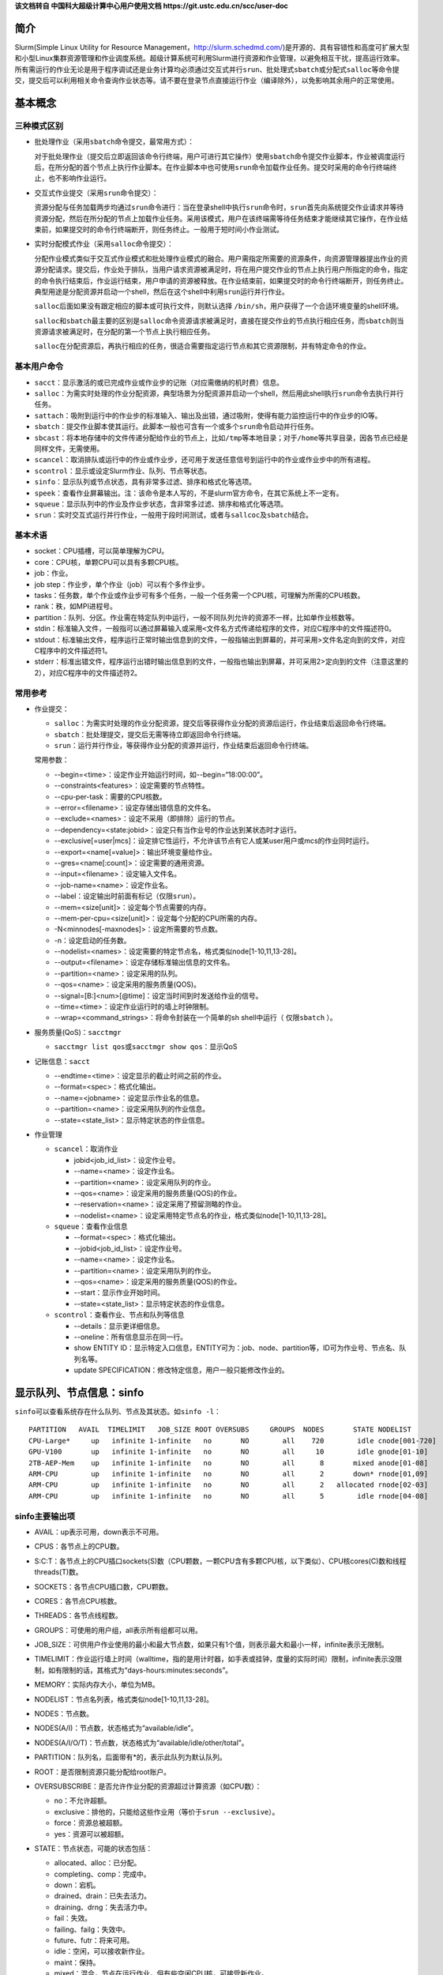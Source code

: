 **该文档转自 中国科大超级计算中心用户使用文档 https://git.ustc.edu.cn/scc/user-doc**

简介
~~~~

Slurm(Simple Linux Utility for Resource Management，\ http://slurm.schedmd.com/\ )是开源的、具有容错性和高度可扩展大型和小型Linux集群资源管理和作业调度系统。超级计算系统可利用Slurm进行资源和作业管理，以避免相互干扰，提高运行效率。所有需运行的作业无论是用于程序调试还是业务计算均必须通过交互式并行\ ``srun``\ 、批处理式\ ``sbatch``\ 或分配式\ ``salloc``\ 等命令提交，提交后可以利用相关命令查询作业状态等。请不要在登录节点直接运行作业（编译除外），以免影响其余用户的正常使用。


基本概念
~~~~~~~~

三种模式区别
^^^^^^^^^^^^

-  批处理作业（采用\ ``sbatch``\ 命令提交，最常用方式）：

   对于批处理作业（提交后立即返回该命令行终端，用户可进行其它操作）使用\ ``sbatch``\ 命令提交作业脚本，作业被调度运行后，在所分配的首个节点上执行作业脚本。在作业脚本中也可使用\ ``srun``\ 命令加载作业任务。提交时采用的命令行终端终止，也不影响作业运行。

-  交互式作业提交（采用\ ``srun``\ 命令提交）：

   资源分配与任务加载两步均通过\ ``srun``\ 命令进行：当在登录shell中执行\ ``srun``\ 命令时，\ ``srun``\ 首先向系统提交作业请求并等待资源分配，然后在所分配的节点上加载作业任务。采用该模式，用户在该终端需等待任务结束才能继续其它操作，在作业结束前，如果提交时的命令行终端断开，则任务终止。一般用于短时间小作业测试。

-  实时分配模式作业（采用\ ``salloc``\ 命令提交）：

   分配作业模式类似于交互式作业模式和批处理作业模式的融合。用户需指定所需要的资源条件，向资源管理器提出作业的资源分配请求。提交后，作业处于排队，当用户请求资源被满足时，将在用户提交作业的节点上执行用户所指定的命令，指定的命令执行结束后，作业运行结束，用户申请的资源被释放。在作业结束前，如果提交时的命令行终端断开，则任务终止。典型用途是分配资源并启动一个shell，然后在这个shell中利用\ ``srun``\ 运行并行作业。

   ``salloc``\ 后面如果没有跟定相应的脚本或可执行文件，则默认选择 \ ``/bin/sh``\ ，用户获得了一个合适环境变量的shell环境。

   ``salloc``\ 和\ ``sbatch``\ 最主要的区别是\ ``salloc``\ 命令资源请求被满足时，直接在提交作业的节点执行相应任务，而\ ``sbatch``\ 则当资源请求被满足时，在分配的第一个节点上执行相应任务。

   ``salloc``\ 在分配资源后，再执行相应的任务，很适合需要指定运行节点和其它资源限制，并有特定命令的作业。

基本用户命令
^^^^^^^^^^^^

-  ``sacct``\ ：显示激活的或已完成作业或作业步的记账（对应需缴纳的机时费）信息。

-  ``salloc``\ ：为需实时处理的作业分配资源，典型场景为分配资源并启动一个shell，然后用此shell执行\ ``srun``\ 命令去执行并行任务。

-  ``sattach``\ ：吸附到运行中的作业步的标准输入、输出及出错，通过吸附，使得有能力监控运行中的作业步的IO等。

-  ``sbatch``\ ：提交作业脚本使其运行。此脚本一般也可含有一个或多个\ ``srun``\ 命令启动并行任务。

-  ``sbcast``\ ：将本地存储中的文件传递分配给作业的节点上，比如\ ``/tmp``\ 等本地目录；对于\ ``/home``\ 等共享目录，因各节点已经是同样文件，无需使用。

-  ``scancel``\ ：取消排队或运行中的作业或作业步，还可用于发送任意信号到运行中的作业或作业步中的所有进程。

-  ``scontrol``\ ：显示或设定Slurm作业、队列、节点等状态。

-  ``sinfo``\ ：显示队列或节点状态，具有非常多过滤、排序和格式化等选项。

-  ``speek``\ ：查看作业屏幕输出。注：该命令是本人写的，不是slurm官方命令，在其它系统上不一定有。

-  ``squeue``\ ：显示队列中的作业及作业步状态，含非常多过滤、排序和格式化等选项。

-  ``srun``\ ：实时交互式运行并行作业，一般用于段时间测试，或者与\ ``sallcoc``\ 及\ ``sbatch``\ 结合。

基本术语
^^^^^^^^

-  socket：CPU插槽，可以简单理解为CPU。

-  core：CPU核，单颗CPU可以具有多颗CPU核。

-  job：作业。

-  job step：作业步，单个作业（job）可以有个多作业步。

-  tasks：任务数，单个作业或作业步可有多个任务，一般一个任务需一个CPU核，可理解为所需的CPU核数。

-  rank：秩，如MPI进程号。

-  partition：队列、分区。作业需在特定队列中运行，一般不同队列允许的资源不一样，比如单作业核数等。

-  stdin：标准输入文件，一般指可以通过屏幕输入或采用\ ``<文件名``\ 方式传递给程序的文件，对应C程序中的文件描述符0。

-  stdout：标准输出文件，程序运行正常时输出信息到的文件，一般指输出到屏幕的，并可采用>文件名定向到的文件，对应C程序中的文件描述符1。

-  stderr：标准出错文件，程序运行出错时输出信息到的文件，一般指也输出到屏幕，并可采用2>定向到的文件（注意这里的2），对应C程序中的文件描述符2。

常用参考
^^^^^^^^

-  作业提交：

   -  ``salloc``\ ：为需实时处理的作业分配资源，提交后等获得作业分配的资源后运行，作业结束后返回命令行终端。

   -  ``sbatch``\ ：批处理提交，提交后无需等待立即返回命令行终端。

   -  ``srun``\ ：运行并行作业，等获得作业分配的资源并运行，作业结束后返回命令行终端。

   常用参数：

   -  -\-begin=<time>：设定作业开始运行时间，如-\-begin=“18:00:00”。

   -  -\-constraints<features>：设定需要的节点特性。

   -  -\-cpu-per-task：需要的CPU核数。

   -  -\-error=<filename>：设定存储出错信息的文件名。

   -  -\-exclude=<names>：设定不采用（即排除）运行的节点。

   -  -\-dependency=<state:jobid>：设定只有当作业号的作业达到某状态时才运行。

   -  -\-exclusive[=user|mcs]：设定排它性运行，不允许该节点有它人或某user用户或mcs的作业同时运行。

   -  -\-export=<name[=value]>：输出环境变量给作业。

   -  -\-gres=<name[:count]>：设定需要的通用资源。

   -  -\-input=<filename>：设定输入文件名。

   -  -\-job-name=<name>：设定作业名。

   -  -\-label：设定输出时前面有标记（\ ``仅限srun``\ ）。

   -  -\-mem=<size[unit]>：设定每个节点需要的内存。

   -  -\-mem-per-cpu=<size[unit]>：设定每个分配的CPU所需的内存。

   -  -N<minnodes[-maxnodes]>：设定所需要的节点数。

   -  -n：设定启动的任务数。

   -  -\-nodelist=<names>：设定需要的特定节点名，格式类似node[1-10,11,13-28]。

   -  -\-output=<filename>：设定存储标准输出信息的文件名。

   -  -\-partition=<name>：设定采用的队列。

   -  -\-qos=<name>：设定采用的服务质量(QOS)。

   -  -\-signal=[B:]<num>[@time]：设定当时间到时发送给作业的信号。

   -  -\-time=<time>：设定作业运行时的墙上时钟限制。

   -  -\-wrap=<command_strings>：将命令封装在一个简单的sh shell中运行（ ``仅限sbatch`` ）。

-  服务质量(QoS)：\ ``sacctmgr``

   -  ``sacctmgr list qos``\ 或\ ``sacctmgr show qos``\ ：显示QoS

-  记账信息：\ ``sacct``

   -  -\-endtime=<time>：设定显示的截止时间之前的作业。

   -  -\-format=<spec>：格式化输出。

   -  -\-name=<jobname>：设定显示作业名的信息。

   -  -\-partition=<name>：设定采用队列的作业信息。

   -  -\-state=<state_list>：显示特定状态的作业信息。

-  作业管理

   -  ``scancel``\ ：取消作业

      -  jobid<job_id_list>：设定作业号。

      -  -\-name=<name>：设定作业名。

      -  -\-partition=<name>：设定采用队列的作业。

      -  -\-qos=<name>：设定采用的服务质量(QOS)的作业。

      -  -\-reservation=<name>：设定采用了预留测略的作业。

      -  -\-nodelist=<name>：设定采用特定节点名的作业，格式类似node[1-10,11,13-28]。

   -  ``squeue``\ ：查看作业信息

      -  -\-format=<spec>：格式化输出。

      -  -\-jobid<job_id_list>：设定作业号。

      -  -\-name=<name>：设定作业名。

      -  -\-partition=<name>：设定采用队列的作业。

      -  -\-qos=<name>：设定采用的服务质量(QOS)的作业。

      -  -\-start：显示作业开始时间。

      -  -\-state=<state_list>：显示特定状态的作业信息。

   -  ``scontrol``\ ：查看作业、节点和队列等信息

      -  -\-details：显示更详细信息。

      -  -\-oneline：所有信息显示在同一行。

      -  show ENTITY ID：显示特定入口信息，ENTITY可为：job、node、partition等，ID可为作业号、节点名、队列名等。

      -  update SPECIFICATION：修改特定信息，用户一般只能修改作业的。

显示队列、节点信息：sinfo
~~~~~~~~~~~~~~~~~~~~~~~~~

``sinfo``\ 可以查看系统存在什么队列、节点及其状态。如\ ``sinfo -l``\ ：

::

 PARTITION   AVAIL  TIMELIMIT   JOB_SIZE ROOT OVERSUBS     GROUPS  NODES       STATE NODELIST
 CPU-Large*     up   infinite 1-infinite   no       NO        all    720        idle cnode[001-720]
 GPU-V100       up   infinite 1-infinite   no       NO        all     10        idle gnode[01-10]
 2TB-AEP-Mem    up   infinite 1-infinite   no       NO        all      8       mixed anode[01-08]
 ARM-CPU        up   infinite 1-infinite   no       NO        all      2       down* rnode[01,09]
 ARM-CPU        up   infinite 1-infinite   no       NO        all      2   allocated rnode[02-03]
 ARM-CPU        up   infinite 1-infinite   no       NO        all      5        idle rnode[04-08]

sinfo主要输出项
^^^^^^^^^^^^^^^

-  AVAIL：up表示可用，down表示不可用。

-  CPUS：各节点上的CPU数。

-  S:C:T：各节点上的CPU插口sockets(S)数（CPU颗数，一颗CPU含有多颗CPU核，以下类似）、CPU核cores(C)数和线程threads(T)数。

-  SOCKETS：各节点CPU插口数，CPU颗数。

-  CORES：各节点CPU核数。

-  THREADS：各节点线程数。

-  GROUPS：可使用的用户组，all表示所有组都可以用。

-  JOB_SIZE：可供用户作业使用的最小和最大节点数，如果只有1个值，则表示最大和最小一样，infinite表示无限制。

-  TIMELIMIT：作业运行墙上时间（walltime，指的是用计时器，如手表或挂钟，度量的实际时间）限制，infinite表示没限制，如有限制的话，其格式为“days-hours:minutes:seconds”。

-  MEMORY：实际内存大小，单位为MB。

-  NODELIST：节点名列表，格式类似node[1-10,11,13-28]。

-  NODES：节点数。

-  NODES(A/I)：节点数，状态格式为“available/idle”。

-  NODES(A/I/O/T)：节点数，状态格式为“available/idle/other/total”。

-  PARTITION：队列名，后面带有*的，表示此队列为默认队列。

-  ROOT：是否限制资源只能分配给root账户。

-  OVERSUBSCRIBE：是否允许作业分配的资源超过计算资源（如CPU数）：

   -  no：不允许超额。

   -  exclusive：排他的，只能给这些作业用（等价于\ ``srun --exclusive``\ ）。

   -  force：资源总被超额。

   -  yes：资源可以被超额。

-  STATE：节点状态，可能的状态包括：

   -  allocated、alloc：已分配。

   -  completing、comp：完成中。

   -  down：宕机。

   -  drained、drain：已失去活力。

   -  draining、drng：失去活力中。

   -  fail：失效。

   -  failing、failg：失效中。

   -  future、futr：将来可用。

   -  idle：空闲，可以接收新作业。

   -  maint：保持。

   -  mixed：混合，节点在运行作业，但有些空闲CPU核，可接受新作业。

   -  perfctrs、npc：因网络性能计数器使用中导致无法使用。

   -  power_down、pow_dn：已关机。

   -  power_up、pow_up：正在开机中。

   -  reserved、resv：预留。

   -  unknown、unk：未知原因。

   注意，如果状态带有后缀*，表示节点没响应。

-  TMP_DISK：/tmp所在分区空间大小，单位为MB。

sinfo主要参数
^^^^^^^^^^^^^

-  -a、-\-all：显示全部队列信息，如显示隐藏队列或本组没有使用权的队列。

-  -d、-\-dead：仅显示无响应或已宕机节点。

-  -e、-\-exact：精确而不是分组显示显示各节点。

-  -\-help：显示帮助。

-  -i <seconds>、-\-iterate=<seconds>：以<seconds>秒间隔持续自动更新显示信息。

-  -l、-\-long：显示详细信息。

-  -n <nodes>、-\-nodes=<nodes>：显示<nodes>节点信息。

-  -N, -\-Node：以每行一个节点方式显示信息，即显示各节点信息。

-  -p <partition>、-\-partition=<partition>：显示<partition>队列信息。

-  -r、-\-responding：仅显示响应的节点信息。

-  -R、-\-list-reasons：显示不响应（down、drained、fail或failing状态）节点的原因。

-  -s：显示摘要信息。

-  -S <sort_list>、-\-sort=<sort_list>：设定显示信息的排序方式。排序字段参见后面输出格式部分，多个排序字段采用,分隔，字段前面的+和-分表表示升序（默认）或降序。队列字段P前面如有#，表示以Slurm配置文件slurm.conf中的顺序显示。例如：\ ``sinfo -S +P,-m``\ 表示以队列名升序及内存大小降序排序。

-  -t <states>、-\-states=<states>：仅显示<states>状态的信息。<states>状态可以为（不区分大小写）：ALLOC、ALLOCATED、COMP、COMPLETING、DOWN、DRAIN、DRAINED、DRAINING、ERR、ERROR、FAIL、FUTURE、FUTR、IDLE、MAINT、MIX、MIXED、NO_RESPOND、NPC、PERFCTRS、POWER_DOWN、POWER_UP、RESV、RESERVED、UNK和UNKNOWN。

-  -T, -\-reservation：仅显示预留资源信息。

-  -\-usage：显示用法。

-  -v、-\-verbose：显示冗余信息，即详细信息。

-  -V：显示版本信息。

-  -o <output_format>、-\-format=<output_format>：按照<output_format>格式输出信息，默认为“%#P %.5a %.10l %.6D %.6t %N”：

   -  %all：所有字段信息。

   -  %a：队列的状态及是否可用。

   -  %A：以“allocated/idle”格式显示状态对应的节点数。

   -  %b：激活的特性，参见%f。

   -  %B：队列中每个节点可分配给作业的CPU数。

   -  %c：各节点CPU数。

   -  %C：以“allocated/idle/other/total”格式状态显示CPU数。

   -  %d：各节点临时磁盘空间大小，单位为MB。

   -  %D：节点数。

   -  %e：节点空闲内存。

   -  %E：节点无效的原因（down、draine或ddraining状态）。

   -  %f：节点可用特性，参见%b。

   -  %F：以“allocated/idle/other/total”格式状态的节点数。

   -  %g：可以使用此节点的用户组。

   -  %G：与节点关联的通用资源（gres）。

   -  %h：作业是否能超用计算资源（如CPUs），显示结果可以为yes、no、exclusive或force。

   -  %H：节点不可用信息的时间戳。

   -  %I：队列作业权重因子。

   -  %l：以“days-hours:minutes:seconds”格式显示作业可最长运行时间。

   -  %L：以“days-hours:minutes:seconds”格式显示作业默认时间。

   -  %m：节点内存，单位MB。

   -  %M：抢占模式，可以为no或yes。

   -  %n：节点主机名。

   -  %N：节点名。

   -  %o：节点IP地址。

   -  %O：节点负载。

   -  %p：队列调度优先级。

   -  %P：队列名，带有*为默认队列，参见%R。

   -  %R：队列名，不在默认队列后附加*，参见%P。

   -  %s：节点最大作业大小。

   -  %S：允许分配的节点数。

   -  %t：以紧凑格式显示节点状态。

   -  %T：以扩展格式显示节点状态。

   -  %v：slurmd守护进程版本。

   -  %w：节点调度权重。

   -  %X：单节点socket数。

   -  %Y：单节点CPU核数。

   -  %Z：单核进程数。

   -  %z：扩展方式显示单节点处理器信息：sockets、cores、threads（S:C:T）数。

-  -O <output_format>, -\-Format=<output_format>：按照<output_format>格式输出信息，类似-o <output_format>、-\-format=<output_format>。

   每个字段的格式为“type[:[.]size]”：

   -  size：最小字段大小，如没指明，则最大为20个字符。

   -  .：指明为右对齐，默认为左对齐。

   -  可用type：

      -  all：所有字段信息。

      -  allocmem：节点上分配的内存总数，单位MB。

      -  allocnodes：允许分配的节点。

      -  available：队列的State/availability状态。

      -  cpus：各节点CPU数。

      -  cpusload：节点负载。

      -  freemem：节点可用内存，单位MB。

      -  cpusstate：以“allocated/idle/other/total”格式状态的CPU数。

      -  cores：单CPU颗CPU核数。

      -  disk：各节点临时磁盘空间大小，单位为MB。

      -  features：节点可用特性，参见features_act。

      -  features_act：激活的特性，参见features。

      -  groups：可以使用此节点的用户组。

      -  gres：与节点关联的通用资源（gres）。

      -  maxcpuspernode：队列中各节点最大可用CPU数。

      -  memory：节点内存，单位MB。

      -  nodeai：以“allocated/idle”格式显示状态对应的节点数。

      -  nodes：节点数。

      -  nodeaiot：以“allocated/idle/other/total”格式状态的节点数。

      -  nodehost：节点主机名。

      -  nodelist：节点名，格式类似node[1-10,11,13-28]。

      -  oversubscribe：作业是否能超用计算资源（如CPUs），显示结果可以为yes、no、exclusive或force。

      -  partition：队列名，带有*为默认队列，参见%R。

      -  partitionname：队列名，默认队列不附加*，参见%P。

      -  preemptmode：抢占模式，可以为no或yes。

      -  priorityjobfactor：队列作业权重因子。

      -  prioritytier或priority：队列调度优先级。

      -  reason：节点无效的原因（down、draine或ddraining状态）。

      -  size：节点最大作业数。

      -  statecompact：紧凑格式节点状态。

      -  statelong：扩展格式节点状态。

      -  sockets：各节点CPU颗数。

      -  socketcorethread：扩展方式显示单节点处理器信息：sockets、cores、threads（S:C:T）数。

      -  time：以“days-hours:minutes:seconds”格式显示作业可最长运行时间。

      -  timestamp：节点不可用信息的时间戳。

      -  threads：CPU核线程数。

      -  weight：节点调度权重。

      -  version：slurmd守护进程版本。

查看队列中的作业信息：squeue
~~~~~~~~~~~~~~~~~~~~~~~~~~~~

显示队列中的作业信息。如\ ``squeue``\ 显示：

::

  JOBID PARTITION      NAME     USER ST       TIME  NODES NODELIST(REASON)
   75     ARM-CPU   arm_job     hmli  R       2:27      2 rnode[02-03]
   76    GPU-V100 gpu.slurm     hmli PD       0:00      5 (Resources)

.. _主要输出项-1:

squeue主要输出项
^^^^^^^^^^^^^^^^

-  JOBID：作业号。

-  PARTITION：队列名（分区名）。

-  NAME：作业名。

-  USER：用户名。

-  ST：状态。

   -  PD：排队中，PENDING。

   -  R：运行中，RUNNING。

   -  CA：已取消，CANCELLED。

   -  CF：配置中，CONFIGURING。

   -  CG：完成中，COMPLETING

   -  CD：已完成，COMPLETED。

   -  F：已失败，FAILED。

   -  TO：超时，TIMEOUT。

   -  NF：节点失效，NODE FAILURE。

   -  SE：特殊退出状态，SPECIAL EXIT STATE。

-  TIME：已运行时间。

-  NODELIST(REASON)：分配给的节点名列表（原因）：

   -  AssociationCpuLimit： 作业指定的关联CPU已在用，作业最终会运行。

   -  AssociationMaxJobsLimit：作业关联的最大作业数已到，作业最终会运行。

   -  AssociationNodeLimit：作业指定的关联节点已在用，作业最终会运行。

   -  AssociationJobLimit：作业达到其最大允许的作业数限制。

   -  AssociationResourceLimit：作业达到其最大允许的资源限制。

   -  AssociationTimeLimit：作业达到时间限制。

   -  BadConstraints：作业含有无法满足的约束。

   -  BeginTime：作业最早开始时间尚未达到。

   -  Cleaning：作业被重新排入队列，并且仍旧在执行之前运行的清理工作。

   -  Dependency：作业等待一个依赖的作业结束后才能运行。

   -  FrontEndDown：没有前端节点可用于执行此作业。

   -  InactiveLimit：作业达到系统非激活限制。

   -  InvalidAccount：作业用户无效，建议取消该作业重新采用正确账户提交。

   -  InvalidQOS：作业QOS无效，建议取消该作业重新采用正确QoS提交。

   -  JobHeldAdmin：作业被系统管理员挂起。

   -  JobHeldUser：作业被用户自己挂起。

   -  JobLaunchFailure：作业无法被启动，有可能因为文件系统故障、无效程序名等。

   -  Licenses：作业等待相应的授权。

   -  NodeDown：作业所需的节点宕机。

   -  NonZeroExitCode：作业停止时退出代码非零。

   -  PartitionDown：作业所需的队列出于DOWN状态。

   -  PartitionInactive：作业所需的队列处于Inactive状态。

   -  PartitionNodeLimit：作业所需的节点超过所用队列当前限制。

   -  PartitionTimeLimit：作业所需的队列达到时间限制。

   -  PartitionCpuLimit：该作业使用的队列对应的CPU已经被使用，作业最终会运行。

   -  PartitionMaxJobsLimit：该作业使用的队列的最大作业数已到，作业最终会运行。

   -  PartitionNodeLimit：该作业使用的队列对指定的节点都已在用，作业最终会运行。

   -  Priority：作业所需的队列存在高等级作业或预留。

   -  Prolog：作业的PrologSlurmctld前处理程序仍旧在运行。

   -  QOSJobLimit：作业的QOS达到其最大作业数限制。

   -  QOSResourceLimit：作业的QOS达到其最大资源限制。

   -  QOSGrpCpuLimit： 作业的QoS的指定所有CPU已被占用，作业最终会运行。

   -  QOSGrpMaxJobsLimit：作业的QoS的最大作业数已到，作业最终会运行。

   -  QOSGrpNodeLimit：作业的QoS指定的节点都已经被占用，作业最终会运行。

   -  QOSTimeLimit：作业的QOS达到其时间限制。

   -  QOSUsageThreshold：所需的QOS阈值被违反。

   -  ReqNodeNotAvail：作业所需的节点无效，如节点宕机。

   -  Reservation：作业等待其预留的资源可用。

   -  Resources：作业将要等待所需要的资源满足后才运行。

   -  SystemFailure：Slurm系统失效，如文件系统、网络失效等。

   -  TimeLimit：作业超过去时间限制。

   -  QOSUsageThreshold：所需的QoS阈值被违反。

   -  WaitingForScheduling：等待被调度中。

.. _主要参数-1:

squeue主要参数
^^^^^^^^^^^^^^

-  -A <account_list>, -\-account=<account_list>：显示用户<account_list>的作业信息，用户以,分隔。

-  -a, -\-all：显示所有队列中的作业及作业步信息，也显示被配置为对用户组隐藏队列的信息。

-  -r, -\-array：以每行一个作业元素方式显示。

-  -h, -\-noheader：不显示头信息，即不显示第一行“PARTITION AVAIL TIMELIMIT NODES STATE NODELIST”。

-  -\-help：显示帮助信息。

-  -\-hide：不显示隐藏队列中的作业和作业步信息。此为默认行为，不显示配置为对用户组隐藏队列的信息。

-  -i <seconds>, -\-iterate=<seconds>：以间隔<seconds>秒方式循环显示信息。

-  -j <job_id_list>, -\-jobs=<job_id_list>：显示作业号<job_id_list>的作业，作业号以,分隔。-\-jobs=<job_id_list>可与-\-steps选项结合显示特定作业的步信息。作业号格式为“job_id[_array_id]”，默认为64字节，可以用环境变量SLURM_BITSTR_LEN设定更大的字段大小。

-  -l, -\-long：显示更多的作业信息。

-  -L, -\-licenses=<license_list>：指定使用授权文件<license_list>，以,分隔。

-  -n, -\-name=<name_list>：显示具有特定<name_list>名字的作业，以,分隔。

-  -\-noconvert：不对原始单位做转换，如2048M不转换为2G。

-  -p <part_list>, -\-partition=<part_list>：显示特定队列<part_list>信息，<part_list>以,分隔。

-  -P, -\-priority：对于提交到多个队列的作业，按照各队列显示其信息。如果作业要按照优先级排序时，需考虑队列和作业优先级。

-  -q <qos_list>, -\-qos=<qos_list>：显示特定qos的作业和作业步，<qos_list>以,分隔。

-  -R, -\-reservation=reservation_name：显示特定预留信息作业。

-  -s, -\-steps：显示特定作业步。作业步格式为“job_id[_array_id].step_id”。

-  -S <sort_list>, -\-sort=<sort_list>：按照显示特定字段排序显示，<sort_list>以,分隔。如-S P,U。

-  -\-start：显示排队中的作业的预期执行时间。

-  -t <state_list>, -\-states=<state_list>：显示特定状态<state_list>的作业信息。<state_list>以,分隔，有效的可为：PENDING(PD)、RUNNING(R)、SUSPENDED(S)、STOPPED(ST)、COMPLETING(CG)、COMPLETED(CD)、CONFIGURING(CF)、CANCELLED(CA)、FAILED(F)、TIMEOUT(TO)、PREEMPTED(PR)、BOOT_FAIL(BF)、NODE_FAIL(NF)和SPECIAL_EXIT(SE)，注意是不区分大小写的，如“pd”和“PD”是等效的。

-  -u <user_list>, -\-user=<user_list>：显示特定用户<user_list>的作业信息，<user_list>以,分隔。

-  -\-usage：显示帮助信息。

-  -v, -\-verbose：显示squeue命令详细动作信息。

-  -V, -\-version：显示版本信息。

-  -w <hostlist>, -\-nodelist=<hostlist>：显示特定节点<hostlist>信息，<hostlist>以,分隔。

-  -o <output_format>, -\-format=<output_format>：以特定格式<output_format>显示信息。参见 -O <output_format>, -\-Format=<output_format>，采用不同参数的默认格式为：

   -  default：“%.18i %.9P %.8j %.8u %.2t %.10M %.6D %R”

   -  -l, -\-long： “%.18i %.9P %.8j %.8u %.8T %.10M %.9l %.6D %R”

   -  -s, -\-steps：“%.15i %.8j %.9P %.8u %.9M %N”

   每个字段的格式为“%[[.]size]type”：

   -  size：字段最小尺寸，如果没有指定size，则按照所需长度显示。

   -  .：右对齐显示，默认为左对齐。

   -  type：类型，一些类型仅对作业有效，而有些仅对作业步有效，有效的类型为：

      -  %all：显示所有字段。

      -  %a：显示记帐信息（仅对作业有效）。

      -  %A：作业步生成的任务数（仅适用于作业步）。

      -  %A：作业号（仅适用于作业）。

      -  %b：作业或作业步所需的普通资源（gres）。

      -  %B：执行作业的节点。

      -  %c：作业每个节点所需的最小CPU数（仅适用于作业）。

      -  %C：如果作业还在运行，显示作业所需的CPU数；如果作业正在完成，显示当前分配给此作业的CPU数（仅适用于作业）。

      -  %d：作业所需的最小临时磁盘空间，单位MB（仅适用于作业）。

      -  %D：作业所需的节点（仅适用于作业）。

      -  %e：作业结束或预期结束时间（基于其时间限制）（仅适用于作业）。

      -  %E：作业依赖剩余情况。作业只有依赖的作业完成才运行，如显示NULL，则无依赖（仅适用于作业）。

      -  %f：作业所需的特性（仅适用于作业）。

      -  %F：作业组作业号（仅适用于作业）。

      -  %g：作业用户组（仅适用于作业）。

      -  %G：作业用户组ID（仅适用于作业）。

      -  %h：分配给此作业的计算资源能否被其它作业预约（仅适用于作业）。可被预约的资源包含节点、CPU颗、CPU核或超线程。值可以为：

         -  YES：如果作业提交时含有oversubscribe选项或队列被配置含有OverSubscribe=Force。

         -  NO：如果作业所需排他性运行。

         -  USER：如果分配的计算节点设定为单个用户。

         -  MCS：如果分配的计算节点设定为单个安全类（参看MCSPlugin和MCSParameters配置参数，Multi-Category Security）。

         -  OK：其它（典型的分配给专用的CPU）（仅适用于作业）。

      -  %H：作业所需的单节点CPU数，显示srun -\-sockets-per-node提交选项，如-\-sockets-per-node未设定，则显示*（仅适用于作业）。

      -  %i：作业或作业步号，在作业组中，作业号格式为“<base_job_id>_<index>”，默认作业组索引字段限制到64字节，可以用环境变量\ ``SLURM_BITSTR_LEN``\ 设定为更大的字段大小。

      -  %I：作业所需的每颗CPU的CPU核数，显示的是srun -\-cores-per-socket设定的值，如-\-cores-per-socket未设定，则显示*（仅适用于作业）。

      -  %j：作业或作业步名。

      -  %J：作业所需的每个CPU核的线程数，显示的是srun -\-threads-per-core设定的值，如-\-threads-per-core未被设置则显示*（仅适用于作业）。

      -  %k：作业说明（仅适用于作业）。

      -  %K：作业组索引默认作业组索引字段限制到64字节，可以用环境变量\ ``SLURM_BITSTR_LEN``\ 设定为更大的字段大小（仅适用于作业）。

      -  %l：作业或作业步时间限制，格式为“days-hours:minutes:seconds”：NOT_SET表示没有建立；UNLIMITED表示没有限制。

      -  %L：作业剩余时间，格式为“days-hours:minutes:seconds”，此值由作业的时间限制减去已用时间得到：NOT_SET表示没有建立；UNLIMITED表示没有限制（仅适用于作业）。

      -  %m：作业所需的最小内存，单位为MB（仅适用于作业）。

      -  %M：作业或作业步已经使用的时间，格式为“days-hours:minutes:seconds”。

      -  %n：作业所需的节点名（仅适用于作业）。

      -  %N：作业或作业步分配的节点名，对于正在完成的作业，仅显示尚未释放资源回归服务的节点。

      -  %o：执行的命令。

      -  %O：作业是否需连续节点（仅适用于作业）。

      -  %p：作业的优先级（0.0到1.0之间），参见%Q（仅适用于作业）。

      -  %P：作业或作业步的队列。

      -  %q：作业关联服务的品质（仅适用于作业）。

      -  %Q：作业优先级（通常为非常大的一个无符号整数），参见%p（仅适用于作业）。

      -  %r：作业在当前状态的原因，参见JOB REASON CODES（仅适用于作业）。

      -  %R：参见JOB REASON CODES（仅适用于作业）：

         -  对于排队中的作业：作业没有执行的原因。

         -  对于出错终止的作业：作业出错的解释。

         -  对于其他作业状态：分配的节点。

      -  %S：作业或作业步实际或预期的开始时间。

      -  %t：作业状态，以紧凑格式显示：PD（排队pending）、R（运行running）、CA（取消cancelled）、CF(配置中configuring）、CG（完成中completing）、CD（已完成completed）、F（失败failed）、TO（超时timeout）、NF（节点失效node failure)和SE（特殊退出状态special exit state），参见JOB STATE CODES（仅适用于作业）。

      -  %T：作业状态，以扩展格式显示：PENDING、RUNNING、SUSPENDED、CANCELLED、COMPLETING、COMPLETED、CONFIGURING、FAILED、TIMEOUT、PREEMPTED、NODE_FAIL和SPECIAL_EXIT，参见JOB STATE CODES（仅适用于作业）。

      -  %u：作业或作业步的用户名。

      -  %U：作业或作业步的用户ID。

      -  %v：作业的预留资源（仅适用于作业）。

      -  %V：作业的提交时间。

      -  %w：工程量特性关键Workload Characterization Key（wckey）（仅适用于作业）。

      -  %W：作业预留的授权（仅适用于作业）。

      -  %x：作业排他性节点名（仅适用于作业）。

      -  %X：系统使用需每个节点预留的CPU核数（仅适用于作业）。

      -  %y：Nice值（调整作业调动优先级）（仅适用于作业）。

      -  %Y：对于排队中作业，显示其开始运行时期望的节点名。

      -  %z：作业所需的每个节点的CPU颗数、CPU核数和线程数（S:C:T），如（S:C:T）未设置，则显示*（仅适用于作业）。

      -  %Z：作业的工作目录。

-  -O <output_format>, -\-Format=<output_format>：以特定格式<output_format>显示信息，参见-o <output_format>, -\-format=<output_format> 每个字段的格式为“%[[.]size]type”：

   -  size：字段最小尺寸，如果没有指定size，则最长显示20个字符。

   -  .：右对齐显示，默认为左对齐。

   -  type：类型，一些类型仅对作业有效，而有些仅对作业步有效，有效的类型为：

      -  account：作业记账信息（仅适用于作业）。

      -  allocnodes：作业分配的节点（仅适用于作业）。

      -  allocsid：用于提交作业的会话ID（仅适用于作业）。

      -  arrayjobid：作业组中的作业ID。

      -  arraytaskid：作业组中的任务ID。

      -  associd：作业关联ID（仅适用于作业）。

      -  batchflag：是否批处理设定了标记（仅适用于作业）。

      -  batchhost：执行节点（仅适用于作业）：

         -  对于分配的会话：显示的是会话执行的节点（如，\ ``srun``\ 或\ ``salloc``\ 命令执行的节点）。

         -  对于批处理作业：显示的执行批处理的节点。

      -  chptdir：作业checkpoint的写目录（仅适用于作业步）。

      -  chptinter：作业checkpoint时间间隔（仅适用于作业步）。

      -  command：作业执行的命令（仅适用于作业）。

      -  comment：作业关联的说明（仅适用于作业）。

      -  contiguous：作业是否要求连续节点（仅适用于作业）。

      -  cores：作业所需的每颗CPU的CPU核数，显示的是srun -\-cores-per-socket设定的值，如-\-cores-per-socket未设定，则显示*（仅适用于作业）。

      -  corespec：为了系统使用所预留的CPU核数（仅适用于作业）。

      -  cpufreq：分配的CPU主频（仅适用于作业步）。

      -  cpuspertask：作业分配的每个任务的CPU颗数（仅适用于作业）。

      -  deadline：作业的截止时间（仅适用于作业）。

      -  dependency：作业依赖剩余。作业只有依赖的作业完成才运行，如显示NULL，则无依赖（仅适用于作业）。

      -  derivedec：作业的起源退出码，对任意作业步是最高退出码（仅适用于作业）。

      -  eligibletime：预计作业开始运行时间（仅适用于作业）。

      -  endtime：作业实际或预期的终止时间（仅适用于作业）。

      -  exit_code：作业退出码（仅适用于作业）。

      -  feature：作业所需的特性（仅适用于作业）。

      -  gres：作业或作业步需的通用资源（gres）。

      -  groupid：作业用户组ID（仅适用于作业）。

      -  groupname：作业用户组名（仅适用于作业）。

      -  jobarrayid：作业组作业ID（仅适用于作业）。

      -  jobid：作业号（仅适用于作业）。

      -  licenses：作业预留的授权（仅适用于作业）。

      -  maxcpus：分配给作业的最大CPU颗数（仅适用于作业）。

      -  maxnodes：分配给作业的最大节点数（仅适用于作业）。

      -  mcslabel：作业的MCS_label（仅适用于作业）。

      -  minmemory：作业所需的最小内存大小，单位MB（仅适用于作业）。

      -  mintime：作业的最小时间限制（仅适用于作业）。

      -  mintmpdisk：作业所需的临时磁盘空间，单位MB（仅适用于作业）。

      -  mincpus：作业所需的各节点最小CPU颗数，显示的是\ ``srun --mincpus``\ 设定的值（仅适用于作业）。

      -  name：作业或作业步名。

      -  network：作业运行的网络。

      -  nice Nice值(调整作业调度优先值)（仅适用于作业）。

      -  nodes：作业或作业步分配的节点名，对于正在完成的作业，仅显示尚未释放资源回归服务的节点。

      -  nodelist：作业或作业步分配的节点，对于正在完成的作业，仅显示尚未释放资源回归服务的节点，格式类似node[1-10,11,13-28]。

      -  ntpercore：作业每个CPU核分配的任务数（仅适用于作业）。

      -  ntpernode：作业每个节点分配的任务数（仅适用于作业）。

      -  ntpersocket：作业每颗CPU分配的任务数（仅适用于作业）。

      -  numcpus：作业所需的或分配的CPU颗数。

      -  numnodes：作业所需的或分配的最小节点数（仅适用于作业）。

      -  numtask：作业或作业号需的任务数，显示的-\-ntasks设定的。

      -  oversubscribe：分配给此作业的计算资源能否被其它作业预约（仅适用于作业）。可被预约的资源包含节点、CPU颗、CPU核或超线程。值可以为：

         -  YES：如果作业提交时含有oversubscribe选项或队列被配置含有OverSubscribe=Force。

         -  NO：如果作业所需排他性运行。

         -  USER：如果分配的计算节点设定为单个用户。

         -  MCS：如果分配的计算节点设定为单个安全类（参看MCSPlugin和MCSParameters配置参数）。

         -  OK：其它(典型分配给指定CPU)。

      -  partition：作业或作业步的队列。

      -  priority：作业的优先级（0.0到1.0之间），参见%Q（仅适用于作业）。

      -  prioritylong：作业优先级（通常为非常大的一个无符号整数），参见%p（仅适用于作业）。

      -  profile：作业特征（仅适用于作业）。

      -  preemptime：作业抢占时间（仅适用于作业）。

      -  qos：作业的服务质量（仅适用于作业）。

      -  reason：作业在当前的原因，参见JOB REASON CODES（仅适用于作业）。

      -  reasonlist：参见JOB REASON CODES（仅适用于作业）。

         -  对于排队中的作业：作业没有执行的原因。

         -  对于出错终止的作业：作业出错的解释。

         -  对于其他作业状态：分配的节点。

      -  reqnodes：作业所需的节点名（仅适用于作业）。

      -  requeue：作业失败时是否需重新排队运行（仅适用于作业）。

      -  reservation：预留资源（仅适用于作业）。

      -  resizetime：运行作业的变化时间总和（仅适用于作业）。

      -  restartcnt：作业的重启checkpoint数（仅适用于作业）。

      -  resvport：作业的预留端口（仅适用于作业步）。

      -  schednodes：排队中的作业开始运行时预期将被用的节点列表（仅适用于作业）。

      -  sct：各节点作业所需的CPU数、CPU核数和线程数（S:C:T），如（S:C:T）未设置，则显示*（仅适用于作业）。

      -  selectjobinfo：节点选择插件针对作业指定的数据，可能的数据包含：资源分配的几何维度（X、Y、Z维度）、连接类型（TORUS、MESH或NAV == torus else mesh），是否允许几何旋转（yes或no），节点使用（VIRTUAL或COPROCESSOR）等（仅适用于作业）。

      -  sockets：作业每个节点需的CPU数，显示srun时的-\-sockets-per-node选项，如-\-sockets-per-node未设置，则显示*（仅适用于作业）。

      -  sperboard：每个主板分配给作业的CPU数（仅适用于作业）。

      -  starttime：作业或作业布实际或预期开始时间。

      -  state：扩展格式作业状态：排队中PENDING、运行中RUNNING、已停止STOPPED、被挂起SUSPENDED、被取消CANCELLED、完成中COMPLETING、已完成COMPLETED、配置中CONFIGURING、已失败FAILED、超时TIMEOUT、预取PREEMPTED、节点失效NODE_FAIL、特定退出SPECIAL_EXIT，参见JOB STATE CODES部分（仅适用于作业）。

      -  statecompact：紧凑格式作业状态：PD（排队中pending）、R（运行中running）、CA（已取消cancelled）、CF(配置中configuring）、CG（完成中completing）、CD（已完成completed）、F（已失败failed）、TO（超时timeout）、NF（节点失效node failure）和SE（特定退出状态special exit state），参见JOB STATE CODES部分（仅适用于作业）。

      -  stderr：标准出错输出目录（仅适用于作业）。

      -  stdin：标准输入目录（仅适用于作业）。

      -  stdout：标准输出目录（仅适用于作业）。

      -  stepid：作业或作业步号。在作业组中，作业号格式为“<base_job_id>_<index>”（仅适用于作业步）。

      -  stepname：作业步名（仅适用于作业步）。

      -  stepstate：作业步状态（仅适用于作业步）。

      -  submittime：作业提交时间（仅适用于作业）。

      -  threads：作业所需的每颗CPU核的线程数，显示srun的-\-threads-per-core参数，如-\-threads-per-core未设置，则显示*（仅适用于作业）。

      -  timeleft：作业剩余时间，格式为“days-hours:minutes:seconds”，此值是通过其时间限制减去已运行时间得出的：如未建立则显示“NOT_SET”；如无限制则显示“UNLIMITED”（仅适用于作业）。

      -  timelimit：作业或作业步的时间限制。

      -  timeused：作业或作业步以使用时间，格式为“days-hours:minutes:seconds”，days和hours只有需要时才显示。对于作业步，显示从执行开始经过的时间，因此对于被曾挂起的作业并不准确。节点间的时间差也会导致时间不准确。如时间不对（如，负值），将显示“INVALID”。

      -  tres：显示分配给作业的可被追踪的资源。

      -  userid：作业或作业步的用户ID。

      -  username：作业或作业步的用户名。

      -  wait4switch：需满足转轨器数目的总等待时间（仅适用于作业）。

      -  wckey：工作负荷特征关键（wckey）（仅适用于作业）。

      -  workdir：作业工作目录（仅适用于作业）。

查看详细队列信息：scontrol show partition
~~~~~~~~~~~~~~~~~~~~~~~~~~~~~~~~~~~~~~~~~

``scontrol show partition``\ 显示全部队列信息，\ ``scontrol show partition PartitionName``\ 或
``scontrol show partition=PartitionName``\ 显示队列名PartitionName的队列信息，输出类似：

::

 PartitionName=CPU-Large AllowGroups=ALL AllowAccounts=ALL AllowQos=ALL
 AllocNodes=ALL Default=YES QoS=N/A DefaultTime=NONE DisableRootJobs=YES
 ExclusiveUser=NO GraceTime=0 Hidden=NO MaxNodes=UNLIMITED
 MaxTime=UNLIMITED MinNodes=0 LLN=NO MaxCPUsPerNode=UNLIMITED
 Nodes=cnode[001-720] PriorityJobFactor=1 PriorityTier=1 RootOnly=NO
 ReqResv=NO OverSubscribe=NO OverTimeLimit=NONE PreemptMode=OFF State=UP
 TotalCPUs=28800 TotalNodes=720 SelectTypeParameters=NONE
 JobDefaults=(null) DefMemPerNode=UNLIMITED MaxMemPerNode=UNLIMITED
 
 PartitionName=GPU-V100 AllowGroups=ALL AllowAccounts=ALL AllowQos=ALL
 AllocNodes=ALL Default=NO QoS=N/A DefaultTime=NONE DisableRootJobs=YES
 ExclusiveUser=NO GraceTime=0 Hidden=NO MaxNodes=UNLIMITED
 MaxTime=UNLIMITED MinNodes=0 LLN=NO MaxCPUsPerNode=UNLIMITED
 Nodes=gnode[01-10] PriorityJobFactor=1 PriorityTier=1 RootOnly=NO
 ReqResv=NO OverSubscribe=NO OverTimeLimit=NONE PreemptMode=OFF State=UP
 TotalCPUs=400 TotalNodes=10 SelectTypeParameters=NONE JobDefaults=(null)
 DefMemPerNode=UNLIMITED MaxMemPerNode=UNLIMITED
 
 PartitionName=2TB-AEP-Mem AllowGroups=ALL AllowAccounts=ALL AllowQos=ALL
 AllocNodes=ALL Default=NO QoS=N/A DefaultTime=NONE DisableRootJobs=YES
 ExclusiveUser=NO GraceTime=0 Hidden=NO MaxNodes=UNLIMITED
 MaxTime=UNLIMITED MinNodes=0 LLN=NO MaxCPUsPerNode=UNLIMITED
 Nodes=anode[01-08] PriorityJobFactor=1 PriorityTier=1 RootOnly=NO
 ReqResv=NO OverSubscribe=NO OverTimeLimit=NONE PreemptMode=OFF State=UP
 TotalCPUs=320 TotalNodes=8 SelectTypeParameters=NONE JobDefaults=(null)
 DefMemPerNode=UNLIMITED MaxMemPerNode=UNLIMITED
 
 PartitionName=ARM-CPU AllowGroups=ALL AllowAccounts=ALL AllowQos=ALL
 AllocNodes=ALL Default=NO QoS=N/A DefaultTime=NONE DisableRootJobs=YES
 ExclusiveUser=NO GraceTime=0 Hidden=NO MaxNodes=UNLIMITED
 MaxTime=UNLIMITED MinNodes=0 LLN=NO MaxCPUsPerNode=UNLIMITED
 Nodes=rnode[01-09] PriorityJobFactor=1 PriorityTier=1 RootOnly=NO
 ReqResv=NO OverSubscribe=NO OverTimeLimit=NONE PreemptMode=OFF State=UP
 TotalCPUs=864 TotalNodes=9 SelectTypeParameters=NONE JobDefaults=(null)
 DefMemPerNode=UNLIMITED MaxMemPerNode=UNLIMITED

.. _主要输出项-2:

scontrol show partition主要输出项
^^^^^^^^^^^^^^^^^^^^^^^^^^^^^^^^^

-  PartitionName：队列名。

-  AllowGroups：允许的用户组。

-  AllowAccounts：允许的用户。

-  AllowQos：允许的QoS。

-  AllocNodes：允许的节点。

-  Default：是否为默认队列。

-  QoS：服务质量。

-  DefaultTime：默认时间。

-  DisableRootJobs：是否禁止root用户提交作业。

-  ExclusiveUser：排除的用户。

-  GraceTime：抢占的款显时间，单位秒。

-  Hidden：是否为隐藏队列。

-  MaxNodes：最大节点数。

-  MaxTime：最大运行时间。

-  MinNodes：最小节点数。

-  LLN：是否按照最小负载节点调度。

-  MaxCPUsPerNode：每个节点的最大CPU颗数。

-  Nodes：节点名。

-  PriorityJobFactor：作业因子优先级。

-  PriorityTier：调度优先级。

-  RootOnly：是否只允许Root。

-  ReqResv：要求预留的资源。

-  OverSubscribe：是否允许超用。

-  PreemptMode：是否为抢占模式。

-  State：状态：

   -  UP：可用，作业可以提交到此队列，并将运行。

   -  DOWN：作业可以提交到此队列，但作业也许不会获得分配开始运行。已运行的作业还将继续运行。

   -  DRAIN：不接受新作业，已接受的作业可以被运行。

   -  INACTIVE：不接受新作业，已接受的作业未开始运行的也不运行。

-  TotalCPUs：总CPU核数。

-  TotalNodes：总节点数。

-  SelectTypeParameters：资源选择类型参数。

-  DefMemPerNode：每个节点默认分配的内存大小，单位MB。

-  MaxMemPerNode：每个节点最大内存大小，单位MB。

查看详细节点信息：scontrol show node
~~~~~~~~~~~~~~~~~~~~~~~~~~~~~~~~~~~~

``scontrol show node``\ 显示全部节点信息，\ ``scontrol show node NODENAME``\ 或
``scontrol show node=NODENAME``\ 显示节点名NODENAME的节点信息，输出类似：

::
 NodeName=anode01 Arch=x86_64 CoresPerSocket=20
   CPUAlloc=0 CPUTot=40 CPULoad=0.01
   AvailableFeatures=(null)
   ActiveFeatures=(null)
   Gres=(null)
   NodeAddr=anode01 NodeHostName=anode01 Version=19.05.4
   OS=Linux 3.10.0-1062.el7.x86_64 #1 SMP Wed Aug 7 18:08:02 UTC 2019
   RealMemory=2031623 AllocMem=0 FreeMem=1989520 Sockets=2 Boards=1
   State=IDLE ThreadsPerCore=1 TmpDisk=0 Weight=1 Owner=N/A MCS_label=N/A
   Partitions=2TB-AEP-Mem
   BootTime=2019-11-09T15:47:56 SlurmdStartTime=2019-12-01T19:01:59
   CfgTRES=cpu=40,mem=2031623M,billing=40
   AllocTRES=
   CapWatts=n/a
   CurrentWatts=0 AveWatts=0
   ExtSensorsJoules=n/s ExtSensorsWatts=0 ExtSensorsTemp=n/s

 NodeName=gnode01 Arch=x86_64 CoresPerSocket=20
   CPUAlloc=0 CPUTot=40 CPULoad=0.01
   AvailableFeatures=(null)
   ActiveFeatures=(null)
   Gres=gpu:v100:2
   NodeAddr=gnode01 NodeHostName=gnode01 Version=19.05.4
   OS=Linux 3.10.0-1062.el7.x86_64 #1 SMP Wed Aug 7 18:08:02 UTC 2019
   RealMemory=385560 AllocMem=0 FreeMem=368966 Sockets=2 Boards=1
   State=IDLE ThreadsPerCore=1 TmpDisk=0 Weight=1 Owner=N/A MCS_label=N/A
   Partitions=GPU-V100
   BootTime=2019-11-13T16:51:31 SlurmdStartTime=2019-12-01T19:54:55
   CfgTRES=cpu=40,mem=385560M,billing=40,gres/gpu=2
   AllocTRES=
   CapWatts=n/a
   CurrentWatts=0 AveWatts=0
   ExtSensorsJoules=n/s ExtSensorsWatts=0 ExtSensorsTemp=n/s

.. _主要输出项-3:

scontrol show node主要输出项
^^^^^^^^^^^^^^^^^^^^^^^^^^^^

-  NodeName：节点名。

-  Arch：系统架构。

-  CoresPerSocket：12。

-  CPUAlloc：分配给的CPU核数。

-  CPUErr：出错的CPU核数。

-  CPUTot：总CPU核数。

-  CPULoad：CPU负载。

-  AvailableFeatures：可用特性。

-  ActiveFeatures：激活的特性。

-  Gres：通用资源。如上面Gres=gpu:v100:2指明了有两块V100 GPU。

-  NodeAddr：节点IP地址。

-  NodeHostName：节点名。

-  Version：Slurm版本。

-  OS：操作系统 。

-  RealMemory：实际物理内存，单位GB。

-  AllocMem：已分配内存，单位GB。

-  FreeMem：可用内存，单位GB。

-  Sockets：CPU颗数。

-  Boards：主板数。

-  State：状态。

-  ThreadsPerCore：每颗CPU核线程数。

-  TmpDisk：临时存盘硬盘大小。

-  Weight：权重。

-  BootTime：开机时间。

-  SlurmdStartTime：Slurmd守护进程启动时间。

查看详细作业信息：scontrol show job
~~~~~~~~~~~~~~~~~~~~~~~~~~~~~~~~~~~

``scontrol show job``\ 显示全部作业信息，\ ``scontrol show job JOBID``\ 或\ ``scontrol show job=JOBID``\ 显示作业号为JOBID的作业信息，输出类似下面：

::
 JobId=77 JobName=gres_test.bash
    UserId=hmli(10001) GroupId=nic(10001) MCS_label=N/A
    Priority=4294901755 Nice=0 Account=(null) QOS=normal
    JobState=RUNNING Reason=None Dependency=(null)
    Requeue=1 Restarts=0 BatchFlag=1 Reboot=0 ExitCode=0:0
    RunTime=00:00:11 TimeLimit=UNLIMITED TimeMin=N/A
    SubmitTime=2019-12-01T20:10:15 EligibleTime=2019-12-01T20:10:15
    AccrueTime=2019-12-01T20:10:15
    StartTime=2019-12-01T20:10:16 EndTime=Unknown Deadline=N/A
    SuspendTime=None SecsPreSuspend=0 LastSchedEval=2019-12-01T20:10:16
    Partition=GPU-V100 AllocNode:Sid=login01:1016
    ReqNodeList=(null) ExcNodeList=(null)
    NodeList=gnode01
    BatchHost=gnode01
    NumNodes=1 NumCPUs=1 NumTasks=1 CPUs/Task=1 ReqB:S:C:T=0:0:*:*
    TRES=cpu=1,node=1,billing=1
    Socks/Node=* NtasksPerN:B:S:C=0:0:*:* CoreSpec=*
    MinCPUsNode=1 MinMemoryNode=0 MinTmpDiskNode=0
    Features=(null) DelayBoot=00:00:00
    OverSubscribe=OK Contiguous=0 Licenses=(null) Network=(null)
    Command=/home/nic/hmli/gres_test.bash
    WorkDir=/home/nic/hmli
    StdErr=/home/nic/hmli/job-77.err
    StdIn=/dev/null
    StdOut=/home/nic/hmli/job-77.log
    Power=

.. _主要输出项-4:

scontrol show job主要输出项
^^^^^^^^^^^^^^^^^^^^^^^^^^^

-  JobId：作业号。

-  JobName：作业名。

-  UserId：用户名（用户ID）。

-  GroupId：用户组（组ID）。

-  MCS_label：MCS标记。

-  Priority：优先级，越大越优先，如果为0则表示被管理员挂起，不允许运行。

-  Nice：Nice值，越小越优先，-20到19。

-  Account：记账用户名。

-  QOS：作业的服务质量。

-  JobState：作业状态。

   -  PENDING：排队中。

   -  RUNNING：运行中。

   -  CANCELLED：已取消。

   -  CONFIGURING：配置中。

   -  COMPLETING：完成中。

   -  COMPLETED：已完成。

   -  FAILED：已失败。

   -  TIMEOUT：超时。

   -  NODE FAILURE：节点失效。

   -  SPECIAL EXIT STATE：特殊退出状态。

-  Reason：原因。

-  Dependency：依赖关系。

-  Requeue：节点失效时，是否重排队，0为否，1为是。

-  Restarts：失败时，是否重运行，0为否，1为是。

-  BatchFlag：是否为批处理作业，0为否，1为是。

-  Reboot：节点空闲时是否重启节点，0为否，1为是。

-  ExitCode：作业退出代码。

-  RunTime：已运行时间。

-  TimeLimit：作业允许的剩余运行时间。

-  TimeMin：最小时间。

-  SubmitTime：提交时间。

-  EligibleTime：获得认可时间。

-  StartTime：开始运行时间。

-  EndTime：预计结束时间。

-  Deadline：截止时间。

-  PreemptTime：先占时间。

-  SuspendTime：挂起时间。

-  SecsPreSuspend：0。

-  Partition：对列名。

-  AllocNode：Sid：分配的节点：系统ID号。

-  ReqNodeList：需要的节点列表，格式类似node[1-10,11,13-28]。

-  ExcNodeList：排除的节点列表，格式类似node[1-10,11,13-28]。

-  NodeList：实际运行节点列表，格式类似node[1-10,11,13-28]。

-  BatchHost：批处理节点名。

-  NumNodes：节点数。

-  NumCPUs：CPU核数。

-  NumTasks：任务数。

-  CPUs/Task：CPU核数/任务数。

-  ReqB:S:C:T：所需的主板数:每主板CPU颗数:每颗CPU核数:每颗CPU核的线程数，<baseboard_count>:<socket_per_baseboard_count>:<core_per_socket_count>:<thread_per_core_count>。

-  TRES：显示分配给作业的可被追踪的资源。

-  Socks/Node：每节点CPU颗数。

-  NtasksPerN:B:S:C：每主板数:每主板CPU颗数:每颗CPU的核数:每颗CPU核的线程数启动的作业数，<tasks_per_node>:<tasks_per_baseboard>:<tasks_per_socket>:<tasks_per_core>。

-  CoreSpec：各节点系统预留的CPU核数，如未包含，则显示*。

-  MinCPUsNode：每节点最小CPU核数。

-  MinMemoryNode：每节点最小内存大小，0表示未限制。

-  MinTmpDiskNode：每节点最小临时存盘硬盘大小，0表示未限制。

-  Features：特性。

-  Gres：通用资源。

-  Reservation：预留资源。

-  OverSubscribe：是否允许与其它作业共享资源，OK允许，NO不允许。

-  Contiguous：是否要求分配连续节点，OK是，NO否。

-  Licenses：软件授权。

-  Network：网络。

-  Command：作业命令。

-  WorkDir：工作目录。

-  StdErr：标准出错输出文件。

-  StdIn：标准输入文件。

-  StdOut：标准输出文件。

查看服务质量(QoS)
~~~~~~~~~~~~~~~~~

服务质量(Quality Of Service-QoS)，或者理解为资源限制或者优先级，只有达到QoS要求时作业才能运行，QoS将在以下三个方面影响作业运行：

-  作业调度优先级

-  作业抢占

-  作业限制

可以用\ ``sacctmgr show | list qos``\ 查看。

查看作业屏幕输出：speek
~~~~~~~~~~~~~~~~~~~~~~~

查看作业屏幕输出的命令\ ``speek``\ （类似LSF的\ ``bpeek``\ ），基本用法\ ``speek [-e] [-f] 作业号``\ 。默认显示正常屏幕输出，如加-f参数，则连续监测输出；如加-e参数，则监测错误日志。

注：该\ ``speek``\ 命令是本人写的，不是slurm官方命令，在其它系统上不一定有。

.. code:: bash

 #!/bin/bash
 #Author: HM Li <hmli@ustc.edu.cn>
 if [ $# -lt 1 ] ; then
     echo "Usage: speek [-e] [-f] jobid"
     echo -e " -e: show error log.\n -f: output appended data as the file grows.\n\nYour jobs are:"
     if [ $USER != 'root' ]; then
         squeue -u $USER -t r -o "%.8i %10P %12j %19S %.12M %.7C %.5D %R"
     else
         squeue -t r -o "%.8i %10u %10P %12j %19S %.12M  %.7C %.5D %R"
     fi
     exit
 fi
 NO=1
 STD=StdOut
 while getopts 'ef' OPT; do
     case $OPT in
         e)
            STD=StdErr
            ;;
         f)
            T='-f'
            ;;
     esac
 done
 JOBID=${!#}
 F=`scontrol show job $JOBID 2>/dev/null | awk -v STD=$STD -F= '{if($1~'STD') print $2}'`
 if [ -f "$F" ]; then
     tail $T $F
 else
     echo "Job $JOBID has no $STD file or you have no authority to access."
 fi

提交作业命令共同说明
~~~~~~~~~~~~~~~~~~~~

提交作业的命令主要有\ ``salloc``\ 、\ ``sbatch``\ 与\ ``srun``\ ，其多数参数、输入输出变量等都是一样的。

.. _slurmoption:

主要参数
^^^^^^^^

-  -A, -\-account=<account>：指定此作业的责任资源为账户<account>，即账单（与计算费对应）记哪个名下，只有账户属于多个账单组才有权指定。

-  -\-accel-bind=<options>：\ ``srun特有``\ ，控制如何绑定作业到GPU、网络等特定资源，支持同时多个选项，支持的选项如下：

   -  g：绑定到离分配的CPU最近的GPU

   -  m：绑定到离分配的CPU最近的MIC

   -  n：绑定到离分配的CPU最近的网卡

   -  v：详细模式，显示如何绑定GPU和网卡等等信息

-  -\-acctg-freq：指定作业记账和剖面信息采样间隔。支持的格式为-\-acctg-freq=<datatype>=<interval>，其中<datatype>=<interval>指定了任务抽样间隔或剖面抽样间隔。多个<datatype>=<interval>可以采用,分隔（默认为30秒）：

   -  task=<interval>：以秒为单位的任务抽样（需要jobacct_gather插件启用）和任务剖面（需要acct_gather_profile插件启用）间隔。

   -  energy=<interval>：以秒为单位的能源剖面抽样间隔，需要acct_gather_energy插件启用。

   -  network=<interval>：以秒为单位的InfiniBand网络剖面抽样间隔，需要acct_gather_infiniband插件启用。

   -  filesystem=<interval>：以秒为单位的文件系统剖面抽样间隔，需要acct_gather_filesystem插件启用。

-  -B -\-extra-node-info=<sockets[:cores[:threads]]>：选择满足<sockets[:cores[:threads]]>的节点，\*表示对应选项不做限制。对应限制可以采用下面对应选项：

   -  -\-sockets-per-node=<sockets>

   -  -\-cores-per-socket=<cores>

   -  -\-threads-per-core=<threads>

-  -\-bcast[=<dest_path>]：\ ``srun特有``\ ，复制可执行程序到分配的计算节点的[<dest_path>]目录。如指定了<dest_path>，则复制可执行程序到此；如没指定则复制到当前工作目录下的“slurm_bcast_<job_id>.<step_id>”。如\ ``srun --bcast=/tmp/mine -N3 a.out``\ 将从当前目录复制a.out到每个分配的节点的/tmp/min并执行。

-  -\-begin=<time>：设定开始分配资源运行的时间。时间格式可为HH:MM:SS，或添加AM、PM等，也可采用MMDDYY、MM/DD/YY或YYYY-MM-DD格式指定日期，含有日期及时间的格式为：YYYY-MM-DD[THH:MM[:SS]]，也可以采用类似now+时间单位的方式，时间单位可以为seconds（默认）、minutes、hours、days和weeks、today、tomorrow等，例如：

   -  -\-begin=16:00：16:00开始。

   -  -\-begin=now+1hour：1小时后开始。

   -  -\-begin=now+60：60秒后开始（默认单位为秒）。

   -  -\-begin=2017-02-20T12:34:00：2017-02-20T12:34:00开始。

-  -\-bell：分配资源时终端响铃，参见-\-no-bell。

-  -\-cpu-bind=[quiet,verbose,]type：\ ``srun特有``\ ，设定CPU绑定模式。

-  -\-comment=<string>：作业说明。

-  -\-contiguous：需分配到连续节点，一般来说连续节点之间网络会快一点，如在同一个IB交换机内，但有可能导致开始运行时间推迟（需等待足够多的连续节点）。

-  -\-cores-per-socket=<cores>：分配的节点需要每颗CPU至少<cores>CPU核。

-  -\-cpus-per-gpu=<ncpus>：每颗GPU需<ncpus>个CPU核，与-\-cpus-per-task不兼容。

-  -c, -\-cpus-per-task=<ncpus>：每个进程需<ncpus>颗CPU核，一般运行OpenMP等多线程程序时需，普通MPI程序不需。

-  -\-deadline=<OPT>：如果在此deadline（start > (deadline - time[-min]）之前没有结束，那么移除此作业。默认没有deadline，有效的时间格式为：

   -  HH:MM[:SS] [AM|PM]

   -  MMDD[YY]或MM/DD[/YY]或MM.DD[.YY]

   -  MM/DD[/YY]-HH:MM[:SS]

   -  YYYY-MM-DD[THH:MM[:SS]]]

-  -d, -\-dependency=<dependency_list>：满足依赖条件<dependency_list>后开始分配。<dependency_list>可以为<type:job_id[:job_id][,type:job_id[:job_id]]>或<type:job_id[:job_id][?type:job_id[:job_id]]>。依赖条件如果用,分隔，则各依赖条件都需要满足；如果采用?分隔，那么只要任意条件满足即可。可以为：

   -  after:job_id[:jobid...]：当指定作业号的作业结束后开始运行。

   -  afterany:job_id[:jobid...]：当指定作业号的任意作业结束后开始运行。

   -  aftercorr:job_id[:jobid...]：当相应任务号任务结束后，此作业组中的开始运行。

   -  afternotok:job_id[:jobid...]：当指定作业号的作业结束时具有异常状态（非零退出码、节点失效、超时等）时。

   -  afterok:job_id[:jobid...]：当指定的作业正常结束（退出码为0）时开始运行。

   -  expand:job_id：分配给此作业的资源将扩展给指定作业。

   -  singleton：等任意通账户的相同作业名的前置作业结束时。

-  -D, -\-chdir=<path>：在切换到<path>工作目录后执行命令。

-  -e, -\-error=<mode>：设定标准错误如何重定向。非交互模式下，默认srun重定向标准错误到与标准输出同样的文件（如指定）。此参数可以指定重定向到不同文件。如果指定的文件已经存在，那么将被覆盖。参见IO重定向。\ ``salloc``\ 无此选项。

-  -\-epilog=<executable>：\ ``srun特有``\ ，作业结束后执行<executable>程序做相应处理。

-  -E, -\-preserve-env：将环境变量\ ``SLURM_NNODES``\ 和\ ``SLURM_NTASKS``\ 传递给可执行文件，而无需通过计算命令行参数。

-  -\-exclusive[=user|mcs]：排他性运行，独占性运行，此节点不允许其他[user]用户或mcs选项的作业共享运行作业。

-  -\-export=<[ALL,]environment variables|ALL|NONE>：\ ``sbatch与srun特有``\ ，将环境变量传递给应用程序

   -  ALL：复制所有提交节点的环境变量，为默认选项。

   -  NONE：所有环境变量都不被传递，可执行程序必须采用绝对路径。一般用于当提交时使用的集群与运行集群不同时。

   -  [ALL,]environment variables：复制全部环境变量及特定的环境变量及其值，可以有多个以,分隔的变量。如：“-\-export=EDITOR,ARG1=test”。

-  -\-export-file=<filename | fd>：\ ``sbatch特有``\ ，将特定文件中的变量设置传递到计算节点，这允许在定义环境变量时有特殊字符。

-  -F, -\-nodefile=<node file>：类似-\-nodelist指定需要运行的节点，但在一个文件中含有节点列表。

-  -G, -\-gpus=[<type>:]<number>：设定使用的GPU类型及数目，如-\-gpus=v100:2。

-  -\-gpus-per-node=[<type>:]<number>：设定单个节点使用的GPU类型及数目。

-  -\-gpus-per-socket=[<type>:]<number>：设定每个socket需要的GPU类型及数目。

-  -\-gpus-per-task=[<type>:]<number>：设定每个任务需要的GPU类型及数目。

-  -\-gres=<list>：设定通用消费资源，可以以,分隔。每个<list>格式为“name[[:type]:count]”。name是可消费资源；count是资源个数，默认为1；

-  -H, -\-hold：设定作业将被提交为挂起状态。挂起的作业可以利用scontrol release <job_id>使其排队运行。

-  -h, -\-help：显示帮助信息。

-  -\-hint=<type>：绑定任务到应用提示：

   -  compute_bound：选择设定计算边界应用：采用每个socket的所有CPU核，每颗CPU核一个进程。

   -  memory_bound：选择设定内存边界应用：仅采用每个socket的1颗CPU核，每颗CPU核一个进程。

   -  multithread：在in-core multi-threading是否采用额外的线程，对通信密集型应用有益。仅当task/affinity插件启用时。

   -  help：显示帮助信息

-  -I, -\-immediate[=<seconds>]：\ ``salloc与srun特有``\ ，在<seconds>秒内资源未满足的话立即退出。格式可以为“-I60”，但不能之间有空格是“-I 60”。

-  -\-ignore-pbs：\ ``sbatch特有``\ ，忽略批处理脚本中的“#PBS”选项。

-  -i, -\-input=<mode>：\ ``sbatch与srun特有``\ ，指定标准输入如何重定向。默认，srun对所有任务重定向标准输入为从终端。参见IO重定向。

-  -J, -\-job-name=<jobname>：设定作业名<jobname>，默认为命令名。

-  -\-jobid=<jobid>：\ ``srun特有``\ ，初始作业步到某个已分配的作业号<jobid>下的作业下，类似设置了\ ``SLURM_JOB_ID``\ 环境变量。仅对作业步申请有效。

-  -K, -\-kill-command[=signal]：\ ``salloc特有``\ ，设定需要终止时的signal，默认，如没指定，则对于交互式作业为SIGHUP，对于非交互式作业为SIGTERM。格式类似可以为“-K1”，但不能包含空格为“-K 1”。

-  -K,–kill-on-bad-exit[=0|1]：\ ``srun特有``\ ，设定是否任何一个任务退出码为非0时，是否终止作业步。

-  -k, -\-no-kill：如果分配的节点失效，那么不会自动终止。

-  -L, -\-licenses=<license>：设定使用的<license>。

-  -l, -\-label：\ ``srun特有``\ ，在标注正常输出或标准错误输出的行前面添加作业号。

-  -\-mem=<size[units]>：设定每个节点的内存大小，后缀可以为[K|M|G|T]，默认为MB。

-  -\-mem-per-cpu=<size[units]>：设定分配的每颗CPU对应最小内存，后缀可以为[K|M|G|T]，默认为MB。

-  -\-mem-per-gpu=<size[units]>：设定分配的每颗GPU对应最小内存，后缀可以为[K|M|G|T]，默认为MB。

-  -\-mincpus=<n>：设定每个节点最小的逻辑CPU核/处理器。

-  -\-mpi=<mpi_type>：\ ``srun特有``\ ，指定使用的MPI环境，<mpi_type>可以主要为：

   -  list：列出可用的MPI以便选择。

   -  pmi2：启用PMI2支持

   -  pmix：启用PMIx支持

   -  none：默认选项，多种其它MPI实现有效。

-  -\-multi-prog：\ ``srun特有``\ ，让不同任务运行不同的程序及参数，需指定一个配置文件，参见MULTIPLE PROGRAM CONFIGURATION。

-  -N, -\-nodes=<minnodes[-maxnodes]>：采用特定节点数运行作业，如没指定maxnodes则需特定节点数，注意，这里是节点数，不是CPU核数，实际分配的是节点数×每节点CPU核数。

-  -\-nice[=adjustment]：设定NICE调整值。负值提高优先级，正值降低优先级。调整范围为：+/-2147483645。

-  -n, -\-ntasks=<number>：设定所需要的任务总数。默认是每个节点1个任务，注意是节点，不是CPU核。仅对作业起作用，不对作业步起作用。-\-cpus-per-task选项可以改变此默认选项。

-  -\-ntasks-per-core=<ntasks>：每颗CPU核运行<ntasks>个任务，需与-n, -\-ntasks=<number>配合，并自动绑定<ntasks>个任务到每个CPU核。仅对作业起作用，不对作业步起作用。

-  -\-ntasks-per-node=<ntasks>：每个节点运行<ntasks>个任务，需与-n, -\-ntasks=<number>配合。仅对作业起作用，不对作业步起作用。

-  -\-ntasks-per-socket=<ntasks>：每颗CPU运行<ntasks>个任务，需与-n, -\-ntasks=<number>配合，并绑定<ntasks>个任务到每颗CPU。仅对作业起作用，不对作业步起作用。

-  -\-no-bell：\ ``salloc特有``\ ，资源分配时不终端响铃。参见-\-bell。

-  -\-no-shell：\ ``salloc特有``\ ，分配资源后立即退出，而不运行命令。但Slurm作业仍旧被生成，在其激活期间，且保留这些激活的资源。用户会获得一个没有附带进程和任务的作业号，用户可以采用提交srun命令到这些资源。

-  -o, -\-output=<mode>：\ ``sbatch与srun特有``\ ，指定标准输出重定向。在非交互模式中，默认srun收集各任务的标准输出，并发送到吸附的终端上。采用-\-output可以将其重定向到同一个文件、每个任务一个文件或/dev/null等。参见IO重定向。

-  -\-open-mode=<append|truncate>：\ ``sbtach与srun特有``\ ，对标准输出和标准错误输出采用追加模式还是覆盖模式。

-  -O, -\-overcommit：采用此选项可以使得每颗CPU运行不止一个任务。

-  -\-open-mode=<append|truncate>：标准输出和标准错误输出打开文件的方式：

   -  append：追加。

   -  truncate：截断覆盖。

-  -p, -\-partition=<partition_names>：使用<partition_names>队列

-  -\-prolog=<executable>：\ ``srun特有``\ ，作业开始运行前执行<executable>程序，做相应处理。

-  -Q, -\-quiet：采用安静模式运行，一般信息将不显示，但错误信息仍将被显示。

-  -\-qos=<qos>：需要特定的服务质量(QS)。

-  -\-quit-on-interrupt：\ ``srun特有``\ ，当SIGINT (Ctrl-C)时立即退出。

-  -r, -\-relative=<n>：\ ``srun特有``\ ，在当前分配的第n节点上运行作业步。该选项可用于分配一些作业步到当前作业占用的节点外的节点，节点号从0开始。-r选项不能与-w或-x同时使用。仅对作业步有效。

-  -\-reservation=<name>：从<name>预留资源分配。

-  –requeue：\ ``sbtach特有``\ ，当非配的节点失效或被更高级作业抢占资源后，重新运行该作业。相当于重新运行批处理脚本，小心已运行的结果被覆盖等。

-  -\-no-requeue：任何情况下都不重新运行。

-  -S, -\-core-spec=<num>：指定预留的不被作业使用的各节点CPU核数。但也会被记入费用。

-  -\-signal=<sig_num>[@<sig_time>]：设定到其终止时间前信号时间<sig_time>秒时的信号。由于Slurm事件处理的时间精度，信号有可能比设定时间早60秒。信号可以为10或USER1，信号时间sig_time必须在0到65535之间，如没指定，则默认为60秒。

-  -\-sockets-per-node=<sockets>：设定每个节点的CPU颗数。

-  -T, -\-threads=<nthreads>：\ ``srun特有``\ ，限制从srun进程发送到分配节点上的并发线程数。

-  -t, -\-time=<time>：作业最大运行总时间<time>，到时间后将被终止掉。时间<time>的格式可以为：分钟、分钟:秒、小时:分钟:秒、天-小时、天-小时:分钟、天-小时:分钟:秒

-  -\-task-epilog=<executable>：\ ``srun特有``\ ，任务终止后立即执行<executable>，对应于作业步分配。

-  -\-task-prolog=<executable>：\ ``srun特有``\ ，任务开始前立即执行<executable>，对应于作业步分配。

-  -\-test-only：\ ``sbatch与srun特有``\ ，测试批处理脚本，并预计将被执行的时间，但并不实际执行脚本。

-  -\-thread-spec=<num>：设定指定预留的不被作业使用的各节点线程数。

-  -\-threads-per-core=<threads>：每颗CPU核运行<threads>个线程。

-  -\-time-min=<time>：设定作业分配的最小时间，设定后作业的运行时间将使得-\-time设定的时间不少于-\-time-min设定的。时间格式为：minutes、minutes:seconds、hours:minutes:seconds、days-hours、days-hours:minutes和days-hours:minutes:seconds。

-  -\-usage：显示简略帮助信息

-  -\-tmp=<size[units]>：设定/tmp目录最小磁盘空间，后缀可以为[K|M|G|T]，默认为MB。

-  -u, -\-usage：显示简要帮助信息。

-  -u, -\-unbuffered：\ ``srun特有``\ ，该选项使得输出可以不被缓存立即显示出来。默认应用的标准输出被glibc缓存，除非被刷新(flush)或输出被设定为步缓存。

-  -\-use-min-nodes：设定如果给了一个节点数范围，分配时，选择较小的数。

-  -V, -\-version：显示版本信息。

-  -v, -\-verbose：显示详细信息，多个v会显示更详细的详细。

-  -W, -\-wait=<seconds>：设定在第一个任务结束后多久结束全部任务。

-  -w, -\-nodelist=<host1,host2,... or filename>：在特定<host1,host2>节点或filename文件中指定的节点上运行。

-  -\-wait-all-nodes=<value>：\ ``salloc与sbatch特有``\ ，控制当节点准备好时何时运行命令。默认，当分配的资源准备好后\ ``salloc``\ 命令立即返回。<value>可以为：

   -  0：当分配的资源可以分配时立即执行，比如有节点以重启好。

   -  1：只有当分配的所有节点都准备好时才执行

-  -X, -\-disable-status：\ ``srun特有``\ ，禁止在srun收到SIGINT (Ctrl-C)时显示任务状态。

-  -x, -\-exclude=<host1,host2,... or filename>：在特定<host1,host2>节点或filename文件中指定的节点之外的节点上运行。

.. _slurmio:

IO重定向
^^^^^^^^

默认标准输出文件和标准出错文件将从所有任务中被重定向到\ ``sbatch和srun`` ``（salloc不存在IO重定向）``\ 的标准输出文件和标准出错文件，标准输入文件从srun的标准输输入文件重定向到所有任务。如果标准输入仅仅是几个任务需要，建议采用读文件方式而不是重定向方式，以免输入错误数据。

以上行为可以通过-\-output、-\-error和-\-input(-o、-e、-i)等选项改变，有效的格式为：

-  all：标准输出和标准出错从所有任务定向到srun，标准输入文件从srun的标准输输入文件重定向到所有任务（默认）。

-  none：标准输出和标准出错不从任何任务定向到srun，标准输入文件不从srun定向到任何任务。

-  taskid：标准输出和/或标准出错仅从任务号为taskid的任务定向到srun，标准输入文件仅从srun定向到任务号为taskid任务。

-  filename: srun将所有任务的标准输出和标准出错重定向到filename文件，标准输入文件将从filename文件重定向到全部任务。

-  格式化字符：srun允许生成采用格式化字符命名的上述IO文件，如可以结合作业号、作业步、节点或任务等。

   -  \\\：不处理任何代替符。

   -  %%：字符“%”。

   -  %A：作业组的主作业分配号。

   -  %a：作业组ID号。

   -  %J：运行作业的作业号.步号（如128.0）。

   -  %j：运行作业的作业号

   -  %s：运行作业的作业步号。

   -  %N：短格式节点名，每个节点将生成的不同的IO文件。

   -  %n：当前作业相关的节点标记（如“0”是运行作业的第一个节点），每个节点将生成的不同的IO文件。

   -  %t：与当前作业相关的任务标记(rank)，每个rank将生成一个不同的IO文件。

   -  %u：用户名。

   在%与格式化标记符之间的数字可以用于生成前导零，如：

   -  job%J.out：job128.0.out。

   -  job%4j.out：job0128.out。

   -  job%j-%2t.out：job128-00.out、job128-01.out、...。

交互式提交并行作业：srun
~~~~~~~~~~~~~~~~~~~~~~~~

``srun``\ 可以交互式提交运行并行作业，提交后，作业等待运行，等运行完毕后，才返回终端。语法为：\ ``srun [OPTIONS...] executable [args...]``

主要输入环境变量
^^^^^^^^^^^^^^^^

一些提交选项可通过环境变量来设置，命令行的选项优先级高于设置的环境变量，将覆盖掉环境变量的设置。环境变量与对应的参数如下：

-  ``SLURM_ACCOUNT``\ ：类似-A, -\-account。

-  ``SLURM_ACCTG_FREQ``\ ：类似-\-acctg-freq。

-  ``SLURM_BCAST``\ ：类似-\-bcast。

-  ``SLURM_COMPRESS``\ ：类似-\-compress。

-  ``SLURM_CORE_SPEC``\ ：类似-\-core-spec。

-  ``SLURM_CPU_BIND``\ ：类似-\-cpu-bind。

-  ``SLURM_CPUS_PER_GPU``\ ：类似-c, -\-cpus-per-gpu。

-  ``SLURM_CPUS_PER_TASK``\ ：类似-c, -\-cpus-per-task。

-  ``SLURM_DEBUG``\ ：类似-v, -\-verbose。

-  ``SLURM_DEPENDENCY``\ ：类似-P, -\-dependency=<jobid>。

-  ``SLURM_DISABLE_STATUS``\ ：类似-X, -\-disable-status。

-  ``SLURM_DIST_PLANESIZE``\ ：类似-m plane。

-  ``SLURM_DISTRIBUTION``\ ：类似-m, -\-distribution。

-  ``SLURM_EPILOG``\ ：类似-\-epilog。

-  ``SLURM_EXCLUSIVE``\ ：类似-\-exclusive。

-  ``SLURM_EXIT_ERROR``\ ：Slurm出错时的退出码。

-  ``SLURM_EXIT_IMMEDIATE``\ ：当-\-immediate使用时且资源当前无效时的Slurm退出码。

-  ``SLURM_GEOMETRY``\ ：类似-g, -\-geometry。

-  ``SLURM_GPUS``\ ：类似-G, -\-gpus。

-  ``SLURM_GPU_BIND``\ ：类似-\-gpu-bind。

-  ``SLURM_GPU_FREQ``\ ：类似-\-gpu-freq。

-  ``SLURM_GPUS_PER_NODE``\ ：类似-\-gpus-per-node。

-  ``SLURM_GPUS_PER_TASK``\ ：类似-\-gpus-per-task。

-  ``SLURM_GRES``\ ：类似-\-gres，参见\ ``SLURM_STEP_GRES``\ 。

-  ``SLURM_HINT``\ ：类似-\-hint。

-  ``SLURM_IMMEDIATE``\ ：类似-I, -\-immediate。

-  ``SLURM_JOB_ID``\ ：类似-\-jobid。

-  ``SLURM_JOB_NAME``\ ：类似-J, -\-job-name。

-  ``SLURM_JOB_NODELIST``\ ：类似-w, –nodelist=<host1,host2,... or filename>，格式类似node[1-10,11,13-28]。

-  ``SLURM_JOB_NUM_NODES``\ ：分配的总节点数。

-  ``SLURM_KILL_BAD_EXIT``\ ：类似-K, -\-kill-on-bad-exit。

-  ``SLURM_LABELIO``\ ：类似-l, -\-label。

-  ``SLURM_LINUX_IMAGE``\ ：类似-\-linux-image。

-  ``SLURM_MEM_BIND``\ ：类似-\-mem-bind。

-  ``SLURM_MEM_PER_CPU``\ ：类似-\-mem-per-cpu。

-  ``SLURM_MEM_PER_NODE``\ ：类似-\-mem。

-  ``SLURM_MPI_TYPE``\ ：类似-\-mpi。

-  ``SLURM_NETWORK``\ ：类似-\-network。

-  ``SLURM_NNODES``\ ：类似-N, -\-nodes，即将废弃。

-  ``SLURM_NO_KILL``\ ：类似-k, -\-no-kill。

-  ``SLURM_NTASKS``\ ：类似-n, -\-ntasks。

-  ``SLURM_NTASKS_PER_CORE``\ ：类似-\-ntasks-per-core。

-  ``SLURM_NTASKS_PER_SOCKET``\ ：类似-\-ntasks-per-socket。

-  ``SLURM_NTASKS_PER_NODE``\ ：类似-\-ntasks-per-node。

-  ``SLURM_OPEN_MODE``\ ：类似-\-open-mode。

-  ``SLURM_OVERCOMMIT``\ ：类似-O, -\-overcommit。

-  ``SLURM_PARTITION``\ ：类似-p, -\-partition。

-  ``SLURM_PROFILE``\ ：类似-\-profile。

-  ``SLURM_PROLOG``\ ：类似-\-prolog，\ ``仅限srun``\ 。

-  ``SLURM_QOS``\ ：类似-\-qos。

-  ``SLURM_REMOTE_CWD``\ ：类似-D, -\-chdir=。

-  ``SLURM_RESERVATION``\ ：类似-\-reservation。

-  ``SLURM_RESV_PORTS``\ ：类似-\-resv-ports。

-  ``SLURM_SIGNAL``\ ：类似-\-signal。

-  ``SLURM_STDERRMODE``\ ：类似-e, -\-error。

-  ``SLURM_STDINMODE``\ ：类似-i, -\-input。

-  ``SLURM_SRUN_REDUCE_TASK_EXIT_MSG``\ ：如被设置，并且非0,那么具有相同退出码的连续的任务退出消息只显示一次。

-  ``SLURM_STEP_GRES``\ ：类似-\-gres（仅对作业步有效，不影响作业分配），参见\ ``SLURM_GRES``\ 。

-  ``SLURM_STEP_KILLED_MSG_NODE_ID=ID``\ ：如被设置，当作业或作业步被信号终止时只特定ID的节点下显示信息。

-  ``SLURM_STDOUTMODE``\ ：类似-o, -\-output。

-  ``SLURM_TASK_EPILOG``\ ：类似-\-task-epilog。

-  ``SLURM_TASK_PROLOG``\ ：类似-\-task-prolog。

-  ``SLURM_TEST_EXEC``\ ：如被定义，在计算节点执行之前先在本地节点上测试可执行程序。

-  ``SLURM_THREAD_SPEC``\ ：类似-\-thread-spec。

-  ``SLURM_THREADS``\ ：类似-T, -\-threads。

-  ``SLURM_TIMELIMIT``\ ：类似-t, -\-time。

-  ``SLURM_UNBUFFEREDIO``\ ：类似-u, -\-unbuffered。

-  ``SLURM_USE_MIN_NODES``\ ：类似-\-use-min-nodes。

-  ``SLURM_WAIT``\ ：类似-W, -\-wait。

-  ``SLURM_WORKING_DIR``\ ：类似-D, -\-chdir。

-  ``SRUN_EXPORT_ENV``\ ：类似-\-export，将覆盖掉\ ``SLURM_EXPORT_ENV``\ 。

主要输出环境变量
^^^^^^^^^^^^^^^^

``srun``\ 会在执行的节点上设置如下环境变量：

-  ``SLURM_CLUSTER_NAME``\ ：集群名。

-  ``SLURM_CPU_BIND_VERBOSE``\ ：-\-cpu-bind详细情况(quiet、verbose)。

-  ``SLURM_CPU_BIND_TYPE``\ ：-\-cpu-bind类型(none、rank、map-cpu:、mask-cpu:)。

-  ``SLURM_CPU_BIND_LIST``\ ：-\-cpu-bind映射或掩码列表。

-  ``SLURM_CPU_FREQ_REQ``\ ：需要的CPU频率资源，参见-\-cpu-freq和输入环境变量\ ``SLURM_CPU_FREQ_REQ``\ 。

-  ``SLURM_CPUS_ON_NODE``\ ：节点上的CPU颗数。

-  ``SLURM_CPUS_PER_GPU``\ ：每颗GPU对应的CPU颗数，参见-\-cpus-per-gpu选项指定。

-  ``SLURM_CPUS_PER_TASK``\ ：每作业的CPU颗数，参见-\-cpus-per-task选项指定。

-  ``SLURM_DISTRIBUTION``\ ：分配的作业的分布类型，参见-m, -\-distribution。

-  ``SLURM_GPUS``\ ：需要的GPU颗数，仅提交时有-G, -\-gpus时。

-  ``SLURM_GPU_BIND``\ ：指定绑定任务到GPU，仅提交时具有-\-gpu-bind参数时。

-  ``SLURM_GPU_FREQ``\ ：需求的GPU频率，仅提交时具有-\-gpu-freq参数时。

-  ``SLURM_GPUS_PER_NODE``\ ：需要的每个节点的GPU颗数，仅提交时具有-\-gpus-per-node参数时。

-  ``SLURM_GPUS_PER_SOCKET``\ ：需要的每个socket的GPU颗数，仅提交时具有-\-gpus-per-socket参数时。

-  ``SLURM_GPUS_PER_TASK``\ ：需要的每个任务的GPU颗数，仅提交时具有-\-gpus-per-task参数时。

-  ``SLURM_GTIDS``\ ：此节点上分布的全局任务号，从0开始，以,分隔。

-  ``SLURM_JOB_ACCOUNT``\ ：作业的记账名。

-  ``SLURM_JOB_CPUS_PER_NODE``\ ：每个节点的CPU颗数，格式类似40(x3),3，顺序对应\ ``SLURM_JOB_NODELIST``\ 节点名顺序。

-  ``SLURM_JOB_DEPENDENCY``\ ：依赖关系，参见-\-dependency选项。

-  ``SLURM_JOB_ID``\ ：作业号。

-  ``SLURM_JOB_NAME``\ ：作业名，参见-\-job-name选项或srun启动的命令名。

-  ``SLURM_JOB_PARTITION``\ ：作业使用的队列名。

-  ``SLURM_JOB_QOS``\ ：作业的服务质量QOS。

-  ``SLURM_JOB_RESERVATION``\ ：作业的高级资源预留。

-  ``SLURM_LAUNCH_NODE_IPADDR``\ ：任务初始启动节点的IP地址。

-  ``SLURM_LOCALID``\ ：节点本地任务号。

-  ``SLURM_MEM_BIND_LIST``\ ：-\-mem-bind映射或掩码列表（<list of IDs or masks for this node>）。

-  ``SLURM_MEM_BIND_PREFER``\ ：-\-mem-bin prefer优先权。

-  ``SLURM_MEM_BIND_TYPE``\ ：-\-mem-bind类型（none、rank、map-mem:、mask-mem:）。

-  ``SLURM_MEM_BIND_VERBOSE``\ ：内存绑定详细情况，参见-\-mem-bind verbosity（quiet、verbose）。

-  ``SLURM_MEM_PER_GPU``\ ：每颗GPU需求的内存，参见-\-mem-per-gpu。

-  ``SLURM_NODE_ALIASES``\ ：分配的节点名、通信IP地址和节点名，每组内采用:分隔，组间通过,分隔，如：\ ``SLURM_NODE_ALIASES``\ =0:1.2.3.4:foo,ec1:1.2.3.5:bar。

-  ``SLURM_NODEID``\ ：当前节点的相对节点号。

-  ``SLURM_NODELIST``\ ：分配的节点列表，格式类似node[1-10,11,13-28]。

-  ``SLURM_NTASKS``\ ：任务总数。

-  ``SLURM_PRIO_PROCESS``\ ：作业提交时的调度优先级值（nice值）。

-  ``SLURM_PROCID``\ ：当前MPI秩号。

-  ``SLURM_SRUN_COMM_HOST``\ ：节点的通信IP。

-  ``SLURM_SRUN_COMM_PORT``\ ：srun的通信端口。

-  ``SLURM_STEP_LAUNCHER_PORT``\ ：作业步启动端口。

-  ``SLURM_STEP_NODELIST``\ ：作业步节点列表，格式类似node[1-10,11,13-28]。

-  ``SLURM_STEP_NUM_NODES``\ ：作业步的节点总数。

-  ``SLURM_STEP_NUM_TASKS``\ ：作业步的任务总数。

-  ``SLURM_STEP_TASKS_PER_NODE``\ ：作业步在每个节点上的任务总数，格式类似40(x3),3，顺序对应\ ``SLURM_JOB_NODELIST``\ 节点名顺序。

-  ``SLURM_STEP_ID``\ ：当前作业的作业步号。

-  ``SLURM_SUBMIT_DIR``\ ：提交作业的目录，或有可能由-D,–chdir参数指定。

-  ``SLURM_SUBMIT_HOST``\ ：提交作业的节点名。

-  ``SLURM_TASK_PID``\ ：任务启动的进程号。

-  ``SLURM_TASKS_PER_NODE``\ ：每个节点上启动的任务数，以\ ``SLURM_NODELIST``\ 中的节点顺序显示，以,分隔。如果两个或多个连续节点上的任务数相同，数后跟着(x#)，其中#是对应的节点数，如\ ``SLURM_TASKS_PER_NODE``\ =2(x3),1"表示，前三个节点上的作业数为3，第四个节点上的任务数为1。

-  ``SLURM_UMASK``\ ：作业提交时的umask掩码。

-  ``SLURMD_NODENAME``\ ：任务运行的节点名。

-  ``SRUN_DEBUG``\ ：srun命令的调试详细信息级别，默认为3（info级）。

多程序运行配置
^^^^^^^^^^^^^^

Slurm支持一次申请多个节点，在不同节点上同时启动执行不同任务。为实现次功能，需要生成一个配置文件，在配置文件中做相应设置。

配置文件中的注释必需第一列为#，配置文件包含以空格分隔的以下域（字段）：

-  任务范围(Task rank)：一个或多个任务秩，多个值的话可以用逗号,分隔。范围可以用两个用-分隔的整数表示，小数在前，大数在后。如果最后一行为*，则表示全部其余未在前面声明的秩。如没有指明可执行程序，则会显示错误信息：“No executable program specified for this task”。

-  需要执行的可执行程序(Executable)：也许需要绝对路径指明。

-  可执行程序的参数(Arguments)：“%t”将被替换为任务号；“%o”将被替换为任务号偏移（如配置的秩为“1-5”，则偏移值为“0-4”）。单引号可以防止内部的字符被解释。此域为可选项，任何在命令行中需要添加的程序参数都将加在配置文件中的此部分。

例如，配置文件silly.conf内容为：

::

 ###################################################################
 # srun multiple program configuration file
 #
 # srun -n8 -l --multi-prog silly.conf
 ###################################################################
 4-6       hostname
 1,7       echo  task:%t
 0,2-3     echo  offset:%o
 
运行：\ ``srun -n8 -l --multi-prog silly.conf``
 
输出结果：

::

  0: offset:0
  1: task:1
  2: offset:1
  3: offset:2
  4: node1
  5: node2
  6: node4
  7: task:7

常见例子
^^^^^^^^

-  使用8个CPU核(-n8)运行作业，并在标准输出上显示任务号(-l)：

   ``srun -n8 -l hostname``

   输出结果：

::
 
  0: node0
  1: node0
  2: node1
  3: node1
  4: node2
  5: node2
  6: node3
  7: node3

-  在脚本中使用-r2参数使其在第2号（分配的节点号从0开始）开始的两个节点上运行，并采用实时分配模式而不是批处理模式运行：

   脚本\ ``test.sh``\ 内容：

.. code:: bash

  #!/bin/sh
  echo $SLURM_NODELIST
  srun -lN2 -r2 hostname
  srun -lN2 hostname

运行： ``salloc -N4 test.sh``

输出结果：

::

  dev[7-10]
  0: node9
  1: node10
  0: node7
  1: node8

-  在分配的节点上并行运行两个作业步：

   脚本\ ``test.sh``\ 内容：

.. code:: bash

  #!/bin/bash
  srun -lN2 -n4 -r 2 sleep 60 &
  srun -lN2 -r 0 sleep 60 &
  sleep 1
  squeue
  squeue -s

运行： ``salloc -N4 test.sh``

输出结果：

::

 JOBID PARTITION     NAME     USER  ST      TIME  NODES NODELIST
 65641     batch  test.sh   grondo   R      0:01      4 dev[7-10]
  
 STEPID     PARTITION     USER      TIME NODELIST
 65641.0        batch   grondo      0:01 dev[7-8]
 65641.1        batch   grondo      0:01 dev[9-10]

-  运行MPICH作业：

   脚本\ ``test.sh``\ 内容：

.. code:: bash

 #!/bin/sh
 MACHINEFILE="nodes.$SLURM_JOB_ID"

 # 生成MPICH所需的包含节点名的machinfile文件
 srun -l /bin/hostname | sort -n | awk ’{print $2}’ > $MACHINEFILE

 # 运行MPICH作业
 mpirun -np $SLURM_NTASKS -machinefile $MACHINEFILE mpi-app

 rm $MACHINEFILE

采用2个节点（-N2）共4个CPU核（-n4）运行：\ ``salloc -N2 -n4 test.sh``

-  利用不同节点号（\ ``SLURM_NODEID``\ ）运行不同作业，节点号从0开始：

   脚本\ ``test.sh``\ 内容：

.. code:: bash
 
 case $SLURM_NODEID in
      0) 
         echo "I am running on "
         hostname 
         ;;
      1) 
         hostname
         echo "is where I am running" 
         ;;
  esac

运行： ``srun -N2 test.sh``

   输出：

::

   dev0 is where I am running I am running on ev1

-  利用多核选项控制任务执行：

   采用2个节点（-N2），每节点4颗CPU每颗CPU 2颗CPU核（-B 4-4:2-2），运行作业：

   ``srun -N2 -B 4-4:2-2 a.out``

-  运行GPU作业： 脚本\ ``gpu.sh``\ 内容：

.. code:: bash

  #!/bin/bash
  srun -n1 -p GPU-V100 --gres=gpu:v100:2 prog1

-p GPU-V100指定采用GPU队列GPU-V100，--gres=gpu:v100:2指明每个节点使用2块NVIDIA V100 GPU卡。

-  排它性独占运行作业：

   脚本\ ``my.sh``\ 内容：

.. code:: bash

 #!/bin/bash
 srun --exclusive -n4 prog1 &
 srun --exclusive -n3 prog2 &
 srun --exclusive -n1 prog3 &
 srun --exclusive -n1 prog4 &
 wait


批处理方式提交作业：sbatch
~~~~~~~~~~~~~~~~~~~~~~~~~~

Slurm支持利用\ ``sbatch``\ 命令采用批处理方式运行作业，\ ``sbatch``\ 命令在脚本正确传递给作业调度系统后立即退出，同时获取到一个作业号。作业等所需资源满足后开始运行。

``sbatch``\ 提交一个批处理作业脚本到Slurm。批处理脚本名可以在命令行上通过传递给\ ``sbatch``\ ，如没有指定文件名，则\ ``sbatch``\ 从标准输入中获取脚本内容。

脚本文件基本格式：

-  第一行以#!/bin/sh等指定该脚本的解释程序，/bin/sh可以变为/bin/bash、/bin/csh等。

-  在可执行命令之前的每行“#SBATCH”前缀后跟的参数作为作业调度系统参数。在任何非注释及空白之后的“#SBATCH”将不再作为Slurm参数处理。

默认，标准输出和标准出错都定向到同一个文件\ ``slurm-%j.out``\ ，“%j”将被作业号代替。

脚本\ ``myscript``\ 内容：

.. code:: bash

 #!/bin/sh
 #SBATCH --time=1
 #SBATCH -p serial
 srun hostname |sort


采用4个节点（-N4）运行：\ ``sbatch -p batch -N4 myscript``

在这里，虽然脚本中利用“#SBATCH -p serial”指定了使用serial队列，但命令行中的\ ``-p batch``\ 优先级更高，因此实际提交到batch队列。

提交成功后有类似输出：

::

 salloc: Granted job allocation 65537

其中65537为分配的作业号。

程序结束后的作业日志文件\ ``slurm-65537.out``\ 显示：

::
 
 node1
 node2
 node3
 node4

从标准输入获取脚本内容，可采用以下两种方式之一：

#. 运行\ ``sbatch -N4``\ ，显示等待后输入：

.. code:: bash

 #!/bin/sh
 srun hostname |sort

输入以上内容后按CTRL+D终止输入。

#. 运行\ ``sbatch -N4 <<EOF``\ ，

.. code:: bash

 > #!/bin/sh
 > srun hostname | sort
 > EOF

   -  第一个EOF表示输入内容的开始标识符

   -  最后的EOF表示输入内容的终止标识符，在两个EOF之间的内容为实际执行的内容。

   -  >实际上是每行输入回车后自动在下一行出现的提示符。

以上两种方式输入结束后将显示：

::

 sbatch: Submitted batch job 65541

常见主要选项参见\ `9.1 <#slurmoption>`__\ 。

.. _主要输入环境变量-1:

sbatch主要输入环境变量
^^^^^^^^^^^^^^^^^^^^^^

一些选项可通过环境变量来设置，命令行的选项优先级高于设置的环境变量，将覆盖掉环境变量的设置。环境变量与对应的参数如下：

-  ``SBATCH_ACCOUNT``\ ：类似-A、-\-account。

-  ``SBATCH_ACCTG_FREQ``\ ：类似-\-acctg-freq。

-  ``SBATCH_ARRAY_INX``\ ：类似-a、-\-array。

-  ``SBATCH_BATCH``\ ：类似-\-batch。

-  ``SBATCH_CLUSTERS 或 SLURM_CLUSTERS``\ ：类似-\-clusters。

-  ``SBATCH_CONSTRAINT``\ ：类似-C, -\-constraint。

-  ``SBATCH_CORE_SPEC``\ ：类似-\-core-spec。

-  ``SBATCH_CPUS_PER_GPU``\ ：类似-\-cpus-per-gpu。

-  ``SBATCH_DEBUG``\ ：类似-v、-\-verbose。

-  ``SBATCH_DISTRIBUTION``\ ：类似-m、-\-distribution。

-  ``SBATCH_EXCLUSIVE``\ ：类似-\-exclusive。

-  ``SBATCH_EXPORT``\ ：类似-\-export。

-  ``SBATCH_GEOMETRY``\ ：类似-g、-\-geometry。

-  ``SBATCH_GET_USER_ENV``\ ：类似-\-get-user-env。

-  ``SBATCH_GPUS``\ ：类似 -G, -\-gpus。

-  ``SBATCH_GPU_BIND``\ ：类似 -\-gpu-bind。

-  ``SBATCH_GPU_FREQ``\ ：类似 -\-gpu-freq。

-  ``SBATCH_GPUS_PER_NODE``\ ：类似 -\-gpus-per-node。

-  ``SBATCH_GPUS_PER_TASK``\ ：类似 -\-gpus-per-task。

-  ``SBATCH_GRES``\ ：类似 -\-gres。

-  ``SBATCH_GRES_FLAGS``\ ：类似-\-gres-flags。

-  ``SBATCH_HINT 或 SLURM_HINT``\ ：类似-\-hint。

-  ``SBATCH_IGNORE_PBS``\ ：类似-\-ignore-pbs。

-  ``SBATCH_JOB_NAME``\ ：类似-J、-\-job-name。

-  ``SBATCH_MEM_BIND``\ ：类似-\-mem-bind。

-  ``SBATCH_MEM_PER_CPU``\ ：类似-\-mem-per-cpu。

-  ``SBATCH_MEM_PER_GPU``\ ：类似-\-mem-per-gpu。

-  ``SBATCH_MEM_PER_NODE``\ ：类似-\-mem。

-  ``SBATCH_NETWORK``\ ：类似-\-network。

-  ``SBATCH_NO_KILL``\ ：类似-k, –no-kill。

-  ``SBATCH_NO_REQUEUE``\ ：类似-\-no-requeue。

-  ``SBATCH_OPEN_MODE``\ ：类似-\-open-mode。

-  ``SBATCH_OVERCOMMIT``\ ：类似-O、-\-overcommit。

-  ``SBATCH_PARTITION``\ ：类似-p、-\-partition。

-  ``SBATCH_PROFILE``\ ：类似-\-profile。

-  ``SBATCH_QOS``\ ：类似-\-qos。

-  ``SBATCH_RAMDISK_IMAGE``\ ：类似-\-ramdisk-image。

-  ``SBATCH_RESERVATION``\ ：类似-\-reservation。

-  ``SBATCH_REQUEUE``\ ：类似-\-requeue。

-  ``SBATCH_SIGNAL``\ ：类似-\-signal。

-  ``SBATCH_THREAD_SPEC``\ ：类似-\-thread-spec。

-  ``SBATCH_TIMELIMIT``\ ：类似-t、-\-time。

-  ``SBATCH_USE_MIN_NODES``\ ：类似-\-use-min-nodes。

-  ``SBATCH_WAIT``\ ：类似-W、-\-wait。

-  ``SBATCH_WAIT_ALL_NODES``\ ：类似-\-wait-all-nodes。

-  ``SBATCH_WAIT4SWITCH``\ ：需要交换的最大时间，参见See-\-switches。

-  ``SLURM_EXIT_ERROR``\ ：设定Slurm出错时的退出码。

-  ``SLURM_STEP_KILLED_MSG_NODE_ID=ID``\ ：如果设置，当作业或作业步被信号终止时，只有指定ID的节点记录。

.. _主要输出环境变量-1:

sbatch主要输出环境变量
^^^^^^^^^^^^^^^^^^^^^^

Slurm将在作业脚本中输出以下变量，作业脚本可以使用这些变量：

-  ``SBATCH_MEM_BIND``\ ：-\-mem-bind选项设定。

-  ``SBATCH_MEM_BIND_VERBOSE``\ ：如-\-mem-bind选项包含verbose选项时，则由其设定。

-  ``SBATCH_MEM_BIND_LIST``\ ：内存绑定时设定的bit掩码。

-  ``SBATCH_MEM_BIND_PREFER``\ ：-\-mem-bin prefer优先权。

-  ``SBATCH_MEM_BIND_TYPE``\ ：由-\-mem-bind选项设定。

-  ``SLURM_ARRAY_TASK_ID``\ ：作业组ID（索引）号。

-  ``SLURM_ARRAY_TASK_MAX``\ ：作业组最大ID号。

-  ``SLURM_ARRAY_TASK_MIN``\ ：作业组最小ID号。

-  ``SLURM_ARRAY_TASK_STEP``\ ：作业组索引步进间隔。

-  ``SLURM_ARRAY_JOB_ID``\ ：作业组主作业号。

-  ``SLURM_CLUSTER_NAME``\ ：集群名。

-  ``SLURM_CPUS_ON_NODE``\ ：分配的节点上的CPU颗数。

-  ``SLURM_CPUS_PER_GPU``\ ：每个任务的CPU颗数，只有-\-cpus-per-gpu选项设定时才有。

-  ``SLURM_CPUS_PER_TASK``\ ：每个任务的CPU颗数，只有-\-cpus-per-task选项设定时才有。

-  ``SLURM_DISTRIBUTION``\ ：类似-m, -\-distribution。

-  ``SLURM_EXPORT_ENV``\ ：类似-e, -\-export。

-  ``SLURM_GPU_BIND``\ ：指定绑定任务到GPU，仅提交时具有-\-gpu-bind参数时。

-  ``SLURM_GPU_FREQ``\ ：需求的GPU频率，仅提交时具有-\-gpu-freq参数时。

-  ``SLURM_GPUS`` Number of GPUs requested. Only set if the -G, -\-gpus option is specified.

-  ``SLURM_GPU_BIND``\ ：需要的任务绑定到GPU，仅提交时有–gpu-bind参数时。

-  ``SLURM_GPUS_PER_NODE``\ ：需要的每个节点的GPU颗数，仅提交时具有-\-gpus-per-node参数时。

-  ``SLURM_GPUS_PER_SOCKET``\ ：需要的每个socket的GPU颗数，仅提交时具有-\-gpus-per-socket参数时。

-  ``SLURM_GPUS_PER_TASK``\ ：需要的每个任务的GPU颗数，仅提交时具有-\-gpus-per-task参数时。

-  ``SLURM_GTIDS``\ ：在此节点上运行的全局任务号。以0开始，逗号,分隔。

-  ``SLURM_JOB_ACCOUNT``\ ：作业的记账账户名。

-  ``SLURM_JOB_ID``\ ：作业号。

-  ``SLURM_JOB_CPUS_PER_NODE``\ ：每个节点上的CPU颗数，格式类似40(x3),3，顺序对应\ ``SLURM_JOB_NODELIST``\ 节点名顺序。

-  ``SLURM_JOB_DEPENDENCY``\ ：作业依赖信息，由-\-dependency选项设置。

-  ``SLURM_JOB_NAME``\ ：作业名。

-  ``SLURM_JOB_NODELIST``\ ：分配的节点名列表，格式类似node[1-10,11,13-28]。

-  ``SLURM_JOB_NUM_NODES``\ ：分配的节点总数。

-  ``SLURM_JOB_PARTITION``\ ：使用的队列名。

-  ``SLURM_JOB_QOS``\ ：需要的服务质量(QOS)。

-  ``SLURM_JOB_RESERVATION``\ ：作业预留。

-  ``SLURM_LOCALID``\ ：节点本地任务号。

-  ``SLURM_MEM_PER_CPU``\ ：类似-\-mem-per-cpu，每颗CPU需要的内存。

-  ``SLURM_MEM_PER_GPU``\ ：类似-\-mem-per-gpu，每颗GPU需要的内存。

-  ``SLURM_MEM_PER_NODE``\ ：类似-\-mem，每个节点的内存。

-  ``SLURM_NODE_ALIASES``\ ：分配的节点名、通信IP地址和主机名组合，类似 ``SLURM_NODE_ALIASES``\ =ec0:1.2.3.4:foo,ec1:1.2.3.5:bar。

-  ``SLURM_NODEID``\ ：分配的节点号。

-  ``SLURM_NTASKS``\ ：类似-n, -\-ntasks，总任务数，CPU核数。

-  ``SLURM_NTASKS_PER_CORE``\ ：每个CPU核分配的任务数。

-  ``SLURM_NTASKS_PER_NODE``\ ：每个节点上的任务数 。

-  ``SLURM_NTASKS_PER_SOCKET``\ ：每颗CPU上的任务数，仅-\-ntasks-per-socket选项设定时设定。

-  ``SLURM_PRIO_PROCESS``\ ：进程的调度优先级（nice值）。

-  ``SLURM_PROCID``\ ：当前进程的MPI秩。

-  ``SLURM_PROFILE``\ ：类似-\-profile。

-  ``SLURM_RESTART_COUNT``\ ：因为系统失效等导致的重启次数。

-  ``SLURM_SUBMIT_DIR``\ ：sbatch启动目录，即提交作业时目录，或提交时由-D, -\-chdir参数指定的。

-  ``SLURM_SUBMIT_HOST``\ ：sbatch启动的节点名，即提交作业时节点。

-  ``SLURM_TASKS_PER_NODE``\ ：每节点上的任务数，以\ ``SLURM_NODELIST``\ 中的节点顺序显示，以,分隔。如果两个或多个连续节点上的任务数相同，数后跟着(x#)，其中#是对应的节点数，如“``SLURM_TASKS_PER_NODE``\ =2(x3),1”表示前三个节点上的作业数为3，第四个节点上的任务数为1。

-  ``SLURM_TASK_PID``\ ：任务的进程号PID。

-  ``SLURMD_NODENAME``\ ：执行作业脚本的节点名。

串行作业提交
^^^^^^^^^^^^

对于串行程序，用户可类似下面两者之一：

#. 直接采用\ ``sbatch -n1 -o job-%j.log -e job-%j.err yourprog``\ 方式运行

#. 编写命名为\ ``serial_job.sh``\ （此脚本名可以按照用户喜好命名）的串行作业脚本，其内容如下：

.. code:: bash

  #!/bin/sh
  #An example for serial job.
  #SBATCH -J job_name
  #SBATCH -o job-%j.log
  #SBATCH -e job-%j.err

  echo Running on hosts
  echo Time is `date`
  echo Directory is $PWD
  echo This job runs on the following nodes:
  echo $SLURM_JOB_NODELIST

  module load intel/2019.update5

  echo This job has allocated 1 cpu core.

  ./yourprog

必要时需在脚本文件中利用\ ``module``\ 命令设置所需的环境，如上面的\ ``module load intel/2019.update5``\ 。

作业脚本编写完成后，可以按照下面命令提交作业：

   ``hmli@login01:~/work$ sbatch -n1 -p serail serial_job.sh``

OpenMP共享内存并行作业提交
^^^^^^^^^^^^^^^^^^^^^^^^^^

对于OpenMP共享内存并行程序，可编写命名为\ ``omp_job.sh``\ 的作业脚本，内容如下：

.. code:: bash

 #!/bin/sh
 #An example for serial job.
 #SBATCH -J job_name
 #SBATCH -o job-%j.log
 #SBATCH -e job-%j.err
 #SBATCH -N 1 -n 8

 echo Running on hosts
 echo Time is `date`
 echo Directory is $PWD
 echo This job runs on the following nodes:
 echo $SLURM_JOB_NODELIST

 module load intel/2016.3.210
 echo This job has allocated 1 cpu core.
 export OMP_NUM_THREADS=8
 ./yourprog

相对于串行作业脚本，主要增加\ ``export OMP_NUM_THREADS=8``\ 和 ``#SBATCH -N 1 -n 8``\ ，表示使用一个节点内部的八个核，从而保证是在同一个节点内部，需几个核就设置-n为几。-n后跟的不能超过单节点内CPU核数。

作业脚本编写完成后，可以按照下面命令提交作业：

``hmli@login01:~/work$ sbatch omp_job.sh``

MPI并行作业提交
^^^^^^^^^^^^^^^

与串行作业类似，对于MPI并行作业，则需编写类似下面脚本\ ``mpi_job.sh``\ ：

.. code:: bash

 #!/bin/sh
 #An example for MPI job.
 #SBATCH -J job_name
 #SBATCH -o job-%j.log
 #SBATCH -e job-%j.err
 #SBATCH -N 1 -n 8

 echo Time is `date`
 echo Directory is $PWD
 echo This job runs on the following nodes:
 echo $SLURM_JOB_NODELIST
 echo This job has allocated $SLURM_JOB_CPUS_PER_NODE cpu cores.

 module load intelmpi/5.1.3.210
 #module load mpich/3.2/intel/2016.3.210
 #module load openmpi/2.0.0/intel/2016.3.210
 MPIRUN=mpirun #Intel mpi and Open MPI
 #MPIRUN=mpiexec #MPICH
 MPIOPT="-env I_MPI_FABRICS shm:ofa" #Intel MPI 2018
 #MPIOPT="-env I_MPI_FABRICS shm:ofi" #Intel MPI 2019
 #MPIOPT="--mca plm_rsh_agent ssh --mca btl self,openib,sm" #Open MPI
 #MPIOPT="-iface ib0" #MPICH3
 #目前新版的MPI可以自己找寻高速网络配置，可以设置MPIOPT为空，如去掉下行的#
 MPIOPT=
 $MPIRUN $MPIOPT ./yourprog

与串行程序的脚本相比，主要不同之处在于需采用mpirun或mpiexec的命令格式提交并行可执行程序。采用不同MPI提交时，需要打开上述对应的选项。

与串行作业类似，可使用下面方式提交：

``hmli@login01:~/work$ sbatch mpi_job.sh``

GPU作业提交
^^^^^^^^^^^

运行GPU作业，需要提交时利用-\-gres=gpu等指明需要的GPU资源并用-p指明采用等GPU队列。

脚本\ ``gpu_job.sh``\ 内容：

.. code:: bash

 #!/bin/sh
 #An example for gpu job.
 #SBATCH -J job_name
 #SBATCH -o job-%j.log
 #SBATCH -e job-%j.err
 #SBATCH -N 1 -n 8 -p GPU-V100 --gres=gpu:v100:2
 ./your-gpu-prog

上面-p GPU-V100指定采用GPU队列GPU-V100，-\-gres=gpu:v100:2指明每个节点使用2块NVIDIA V100 GPU卡。

作业获取的节点名及对应CPU核数解析
^^^^^^^^^^^^^^^^^^^^^^^^^^^^^^^^^

作业调度系统主要负责分配节点及该节点分配的CPU核数等，在Slurm作业脚本中利用环境变量可以获取分配到的节点名(``SLURM_JOB_NODELIST``\ 及对应核数(``SLURM_JOB_CPUS_PER_NODE``)或对应的任务数(``SLURM_TASKS_PER_NODE``)，然后根据自己程序原始的命令在Slurm脚本中进行修改就成。

``SLURM_JOB_NODELIST``\ 及\ ``SLURM_TASKS_PER_NODE``\ 有一定的格式，以下为一个参考解析脚本，可以在自己的Slurm脚本中参考获取自己的节点等信息。

上面只是例子，要加在自己的Slurm脚本中，而不是先提交上面这个脚本获取节点名后放到slurm脚本中，其原因在于除非提交时指定节点名，否则每次提交后获取的节点名等是有可能变的。比如针对star-cmm+软件，原来的方式是：

 ``/STATCMM+PATH/bin/starccm+ -rsh ssh -batch -power -on cnode400:40,cnode432:40 FireAndSmokeResampled.sim >residual.log``

则可以改为下面脚本：

.. code:: bash

 #!/bin/bash
 #Auther HM_Li<hmli@ustc.edu.cn>
 #SLURM_JOB_NODELIST=cnode[001-003,005,440-441]
 BASENAME=${SLURM_JOB_NODELIST%[*}
 LIST=${SLURM_JOB_NODELIST#*[}
 LIST=${LIST%]}
 IDLIST=''
 for i in `echo $LIST | tr ',' ' '`
 do
    if [[ $i =~ '-' ]]; then
       IDLIST=$IDLIST' '`seq -w `echo $i | tr '-' ' '``
    else
       IDLIST=$IDLIST' '$i
    fi
 done
 NODELIST=''
 for i in $IDLIST
 do
     NODELIST=$NODELIST" $BASENAME"$i
 done
 echo -e "Node list: \n\t"$NODELIST

 #SLURM_TASKS_PER_NODE='40(x3),23,20(x2)'
 #SLURM_JOB_CPUS_PER_NODE='40(x3),23,20(x2)'
 CORELIST=''
 for i in `echo $SLURM_JOB_CUPS_PER_NODE| tr ',' ' '`
 do
   if [[ $i =~ 'x' ]]; then
      read CORES NODES <<<`echo $i| tr '(x)' ' '`
      for n in `seq 1 $NODES`
      do
          CORELIST=$CORELIST' '$CORES
      done
   else
      CORELIST=$CORELIST' '$i
   fi
 done
 echo -e "\nCPU Core list: \n\t$CORELIST"

 echo -e "\nNode list with corresponding CPU Cores: "
 CARR=(${CORELIST})
 i=0
 for n in $NODELIST
   do
     echo -e "\t"$n: ${CARR[$i]}
     i=$(($i+1))
  done

分配式提交作业：salloc
~~~~~~~~~~~~~~~~~~~~~~

``salloc``\ 将获取作业的分配后执行命令，当命令结束后释放分配的资源。其基本语法为：

``salloc [options] [<command> [command args]]``

command可以是任何是用户想要用的程序，典型的为xterm或包含\ ``srun``\ 命令的shell。如果后面没有跟命令，那么将执行Slurm系统slurm.conf配置文件中通过SallocDefaultCommand设定的命令。如果SallocDefaultCommand没有设定，那么将执行用户的默认shell。

注意：\ ``salloc``\ 逻辑上包括支持保存和存储终端行设置，并且设计为采用前台方式执行。如果需要后台执行\ ``salloc``\ ，可以设定标准输入为某个文件，如：\ ``salloc -n16 a.out </dev/null &``\ 。

salloc主要选项
^^^^^^^^^^^^^^

常见主要选项参见\ `10.1 <#slurmoption>`__\ 。

.. _主要输入环境变量-2:

salloc主要输入环境变量
^^^^^^^^^^^^^^^^^^^^^^

-  ``SALLOC_ACCOUNT``\ ：类似-A, -\-account

-  ``SALLOC_ACCTG_FREQ``\ ：类似-\-acctg-freq

-  ``SALLOC_BELL``\ ：类似-\-bell

-  ``SALLOC_CLUSTERS``\ 、\ ``SLURM_CLUSTERS``\ ：类似-\-clusters。

-  ``SALLOC_CONSTRAINT``\ ：类似-C, -\-constraint。

-  ``SALLOC_CORE_SPEC``\ ：类似 -\-core-spec。

-  ``SALLOC_CPUS_PER_GPU``\ ：类似 -\-cpus-per-gpu。

-  ``SALLOC_DEBUG``\ ：类似-v, -\-verbose。

-  ``SALLOC_EXCLUSIVE``\ ：类似-\-exclusive。

-  ``SALLOC_GEOMETRY``\ ：类似-g, -\-geometry。

-  ``SALLOC_GPUS``\ ：类似 -G, -\-gpus。

-  ``SALLOC_GPU_BIND``\ ：类似 -\-gpu-bind。

-  ``SALLOC_GPU_FREQ``\ ：类似 -\-gpu-freq。

-  ``SALLOC_GPUS_PER_NODE``\ ：类似 -\-gpus-per-node。

-  ``SALLOC_GPUS_PER_TASK``\ ：类似 -\-gpus-per-task。

-  ``SALLOC_GRES``\ ：类似 -\-gres。

-  ``SALLOC_GRES_FLAGS``\ ：类似-\-gres-flags。

-  ``SALLOC_HINT``\ 、\ ``SLURM_HINT``\ ：类似-\-hint。

-  ``SALLOC_IMMEDIATE``\ ：类似-I, -\-immediate。

-  ``SALLOC_KILL_CMD``\ ：类似-K, -\-kill-command。

-  ``SALLOC_MEM_BIND``\ ：类似-\-mem-bind。

-  ``SALLOC_MEM_PER_CPU``\ ：类似 -\-mem-per-cpu。

-  ``SALLOC_MEM_PER_GPU``\ ：类似 -\-mem-per-gpu

-  ``SALLOC_MEM_PER_NODE``\ ：类似 -\-mem。

-  ``SALLOC_NETWORK``\ ：类似-\-network。

-  ``SALLOC_NO_BELL``\ ：类似-\-no-bell。

-  ``SALLOC_OVERCOMMIT``\ ：类似-O, -\-overcommit。

-  ``SALLOC_PARTITION``\ ：类似-p, -\-partition。

-  ``SALLOC_PROFILE``\ ：类似-\-profile。

-  ``SALLOC_QOS``\ ：类似-\-qos。

-  ``SALLOC_RESERVATION``\ ：类似-\-reservation。

-  ``SALLOC_SIGNAL``\ ：类似-\-signal。

-  ``SALLOC_SPREAD_JOB``\ ：类似-\-spread-job。

-  ``SALLOC_THREAD_SPEC``\ ：类似-\-thread-spec。

-  ``SALLOC_TIMELIMIT``\ ：类似-t, -\-time。

-  ``SALLOC_USE_MIN_NODES``\ ：类似-\-use-min-nodes。

-  ``SALLOC_WAIT_ALL_NODES``\ ：类似-\-wait-all-nodes。

-  ``SLURM_EXIT_ERROR``\ ：错误退出代码。

-  ``SLURM_EXIT_IMMEDIATE``\ ：当-\-immediate选项时指定的立即退出代码。

.. _主要输出环境变量-2:

salloc主要输出环境变量
^^^^^^^^^^^^^^^^^^^^^^

-  ``SLURM_CLUSTER_NAME``\ ：集群名。

-  ``SLURM_CPUS_PER_GPU``\ ：每颗GPU分配的CPU数。

-  ``SLURM_CPUS_PER_TASK``\ ：每个任务分配的CPU数。

-  ``SLURM_DISTRIBUTION``\ ：类似-m, -\-distribution。

-  ``SLURM_GPUS``\ ：需要的GPU颗数，仅提交时有-G, -\-gpus时。

-  ``SLURM_GPU_BIND``\ ：指定绑定任务到GPU，仅提交时具有-\-gpu-bind参数时。

-  ``SLURM_GPU_FREQ``\ ：需求的GPU频率，仅提交时具有-\-gpu-freq参数时。

-  ``SLURM_GPUS_PER_NODE``\ ：需要的每个节点的GPU颗数，仅提交时具有-\-gpus-per-node参数时。

-  ``SLURM_GPUS_PER_SOCKET``\ ：需要的每个socket的GPU颗数，仅提交时具有-\-gpus-per-socket参数时。

-  ``SLURM_GPUS_PER_TASK``\ ：需要的每个任务的GPU颗数，仅提交时具有-\-gpus-per-task参数时。

-  ``SLURM_JOB_ACCOUNT``\ ：账户名。

-  ``SLURM_JOB_ID``\ （\ ``SLURM_JOBID``\ 为向后兼容）：作业号。

-  ``SLURM_JOB_CPUS_PER_NODE``\ ：分配的每个节点CPU数。

-  ``SLURM_JOB_NODELIST``\ （\ ``SLURM_NODELIST``\ 为向后兼容）：分配的节点名列表。

-  ``SLURM_JOB_NUM_NODES``\ （\ ``SLURM_NNODES``\ 为向后兼容）：作业分配的节点数。

-  ``SLURM_JOB_PARTITION``\ ：作业使用的队列名。

-  ``SLURM_JOB_QOS``\ ：作业的QOS。

-  ``SLURM_JOB_RESERVATION``\ ：预留的作业资源。

-  ``SLURM_MEM_BIND``\ ：-\-mem-bind选项设定。

-  ``SLURM_MEM_BIND_VERBOSE``\ ：如-\-mem-bind选项包含verbose选项时，则由其设定。

-  ``SLURM_MEM_BIND_LIST``\ ：内存绑定时设定的bit掩码。

-  ``SLURM_MEM_BIND_PREFER``\ ：-\-mem-bin prefer优先权。

-  ``SLURM_MEM_BIND_TYPE``\ ：由-\-mem-bind选项设定。

-  ``SLURM_MEM_PER_CPU``\ ：类似-\-mem。

-  ``SLURM_MEM_PER_GPU``\ ：每颗GPU需要的内存，仅提交时有-\-mem-per-gpu参数时。

-  ``SLURM_MEM_PER_NODE``\ ：类似-\-mem。

-  ``SLURM_SUBMIT_DIR``\ ：运行\ ``salloc``\ 时的目录，或提交时由-D, -\-chdir参数指定。

-  ``SLURM_SUBMIT_HOST``\ ：运行salloc时的节点名。

-  ``SLURM_NODE_ALIASES``\ ：分配的节点名、通信地址和主机名，格式类似 ``SLURM_NODE_ALIASES``\ =ec0:1.2.3.4:foo,ec1:1.2.3.5:bar。

-  ``SLURM_NTASKS``\ ：类似-n, -\-ntasks。

-  ``SLURM_NTASKS_PER_CORE``\ ：-\-ntasks-per-core选项设定的值。

-  ``SLURM_NTASKS_PER_NODE``\ ：-\-ntasks-per-node选项设定的值。

-  ``SLURM_NTASKS_PER_SOCKET``\ ：-\-ntasks-per-socket选项设定的值。

-  ``SLURM_PROFILE``\ ：类似-\-profile。

-  ``SLURM_TASKS_PER_NODE``\ ：每个节点的任务数。值以,分隔，并与\ ``SLURM_NODELIST`` 顺序一致。如果连续的节点有相同的任务数，那么数后面跟有“(x#)”，其中“#”是重复次数。如： ``SLURM_TASKS_PER_NODE =2(x3),1`` 。

例子
^^^^

-  获取分配，并打开csh，以便srun可以交互式输入：

   ``salloc -N16 csh``

   将输出：

::

 salloc: Granted job allocation 65537
 （在此，将等待用户输入，csh退出后结束） salloc: Relinquishing job
 allocation 65537

-  获取分配并并行运行应用：

   ``salloc -N5 srun -n10 myprogram``

-  生成三个不同组件的异构作业，每个都是独立节点：

   ``salloc -w node[2-3] : -w node4 : -w node[5-7] bash``

   将输出：

::

 salloc: job 32294 queued and waiting for resources salloc: job 32294
 has been allocated resources salloc: Granted job allocation 32294

将文件同步到各节点：sbcast
~~~~~~~~~~~~~~~~~~~~~~~~~~

``sbcast``\ 命令可以将文件同步到各计算节点对应目录。

当前，用户主目录是共享的，一般不需要此命令，如果用户需要将某些文件传递到分配给作业的各节点\ ``/tmp``\ 等非共享目录，那么可以考虑此命令。

``sbcast``\ 命令的基本语法为：\ ``sbcast [-CfFjpstvV] SOURCE DEST``\ 。

此命令仅对批处理作业或在Slurm资源分配后生成的shell中起作用。SOURCE是当前节点上文件名，DEST为分配给此作业的对应节点将要复制到文件全路径。

.. _主要参数-2:

sbcast主要参数
^^^^^^^^^^^^^^

-  -C [library],
   -\-compress[=library]：设定采用压缩传递，及其使用的压缩库，[library]可以为lz4（默认）、zlib。

-  -f, -\-force：强制模式，如果目标文件存在，那么将直接覆盖。

-  -F number,
   -\-fanout=number：设定用于文件传递时的消息扇出，当前最大值为8。

-  -j jobID[.stepID], -\-jobid=jobID[.stepID]：指定使用的作业号。

-  -p, -\-preserve：保留源文件的修改时间、访问时间和模式等。

-  -s size,
   -\-size=size：设定广播时使用的块大小。size可以具有k或m后缀，默认单位为比特。默认大小为文件大小或8MB。

-  -t seconds, fB-\-timeout=seconds：设定消息的超时时间。

-  -v, -\-verbose：显示冗余信息。

-  -V, -\-version：显示版本信息。

sbcast主要环境变量
^^^^^^^^^^^^^^^^^^

-  SBCAST_COMPRESS：类似-C, -\-compress。

-  SBCAST_FANOUT：类似-F number, fB-\-fanout=number。

-  SBCAST_FORCE：类似-f, -\-force。

-  SBCAST_PRESERVE：类似-p, -\-preserve。

-  SBCAST_SIZE：类似-s size, -\-size=size。

-  SBCAST_TIMEOUT：类似-t seconds, fB-\-timeout=seconds。

.. _例子-1:

sbcast例子
^^^^^^^^^^

将\ ``my.prog``\ 传到\ ``/tmp/my.proc``\ ，且执行：

-  生成脚本\ ``my.job``\ ：

.. code:: bash

 #!/bin/bash
 sbcast my.prog /tmp/my.prog
 srun /tmp/my.prog

-  提交：

   ``sbatch --nodes=8 my.job``

吸附到作业步：sattach
~~~~~~~~~~~~~~~~~~~~~

``sattach``\ 可以吸附到一个运行中的Slurm作业步，通过吸附，可以获取所有任务的IO流等，有时也可用于并行调试器。

基本语法：\ ``sattach [options] <jobid.stepid>``

.. _主要参数-3:

sattach主要参数
^^^^^^^^^^^^^^^

-  -h, -\-help：显示帮助信息。

-  -\-input-filter[=]<task number>、 -\-output-filter[=]<task number>、-\-error-filter[=]<task number>：仅传递标准输入到一个单独任务或打印一个单个任务中的标准输出或标准错误输出。

-  -l, -\-label：在每行前显示其对应的任务号。

-  -\-layout：联系slurmctld获得任务层信息，打印层信息后退出吸附作业步。

-  -\-pty：在伪终端上执行0号任务。与-\-input-filter、-\-output-filter或-\-error-filter不兼容。

-  -Q, -\-quiet：安静模式。不显示一般的sattach信息，但错误信息仍旧显示。

-  -u, -\-usage：显示简要帮助信息。

-  -V, -\-version：显示版本信息。

-  -v, -\-verbose：显示冗余信息。

.. _主要输入环境变量-3:

sattach主要输入环境变量
^^^^^^^^^^^^^^^^^^^^^^^

-  SLURM_CONF：Slurm配置文件。

-  SLURM_EXIT_ERROR：Slurm退出错误代码。

.. _例子-2:

sattach例子
^^^^^^^^^^^

-  ``sattach 15.0``

-  ``sattach --output-filter 5 65386.15``

查看记账信息：sacct
~~~~~~~~~~~~~~~~~~~

``sacct``\ 显示激活的或已完成作业或作业步的记账（与机时费对应）信息。

主要参数：

-  -b, -\-brief：显示简要信息，主要包含：作业号jobid、状态status和退出码exitcode。

-  -c, -\-completion：显示作业完成信息而非记账信息。

-  -e, -\-helpformat：显示当采用 -\-format指定格式化输出的可用格式。

-  -E end_time, -\-endtime=end_time：显示在end_time时间之前（不限作业状态）的作业。有效时间格式：

   -  HH:MM[:SS] [AM|PM]

   -  MMDD[YY] or MM/DD[/YY] or MM.DD[.YY]

   -  MM/DD[/YY]-HH:MM[:SS]

   -  YYYY-MM-DD[THH:MM[:SS]]

-  -i, -\-nnodes=N：显示在特定节点数上运行的作业(N = min[-max)]。

-  -j job(.step), -\-jobs=job(.step)：限制特定作业号（步）的信息，作业号（步）可以以,分隔。

-  -l, -\-long：显示详细信息。

-  -n, -\-noheader：不显示信息头（显示出的信息的第一行，表示个列含义）。

-  -N node_list, -\-nodelist=node_list：显示运行在特定节点的作业记账信息。

-  -\-name=jobname_list：显示特定作业名的作业记账信息。

-  -o, -\-format：以特定格式显示作业记账信息，格式间采用,分隔，利用-e, -\-helpformat可以查看可用的格式。各项格式中%NUMBER可以限定格式占用的字符数，比如format=name%30，显示name列最多30个字符，如数字前有-则该列左对齐（默认时右对齐）。

-  -r, -\-partition：显示特定队列的作业记账信息。

-  -R reason_list, -\-reason=reason_list：显示由于reason_list（以,分隔）原因没有被调度的作业记账信息。

-  -s state_list, -\-state=state_list：显示state_list（以,分隔）状态的作业记账信息。

-  -S, -\-starttime：显示特定时间之后开始运行的作业记账信息，有效时间格式参见前面-E参数。

其它常用作业管理命令
~~~~~~~~~~~~~~~~~~~~

终止作业：scancel job_id
^^^^^^^^^^^^^^^^^^^^^^^^

如果想终止一个作业，可利用\ ``scancel job_id``\ 来取消，job_list可以为以,分隔的作业ID，如：

``hmli@login01:~$ scancel 7``

挂起排队中尚未运行的作业：scontrol hold job_list
^^^^^^^^^^^^^^^^^^^^^^^^^^^^^^^^^^^^^^^^^^^^^^^^

``scontrol hold job_list``\ （job_list可以为以,分隔的作业ID或jobname=作业名）命令可使得排队中尚未运行的作业（设置优先级为0）暂停被分配运行，被挂起的作业将不被执行，这样可以让其余作业优先得到资源运行。被挂起的作业在用\ ``squeue``\ 命令查询显示的时NODELIST(REASON)状态标志为JobHeldUser（被用户自己挂起）或JobHeldAdmin（被系统管理员挂起），利用\ ``scontrol release job_list``\ 可取消挂起。下面命令将挂起作业号为7的作业：

``hmli@login01:~/work$ scontrol hold 7``

继续排队被挂起的尚未运行作业：scontrol release job_list
^^^^^^^^^^^^^^^^^^^^^^^^^^^^^^^^^^^^^^^^^^^^^^^^^^^^^^^

被挂起的作业可以利用\ ``scontrol release job_list``\ 来取消挂起，重新进入等待运行状态，job_list可以为以,分隔的作业ID或jobname=作业名。

``hmli@login01:~/work$ scontrol release 7``

重新运行作业：scontrol requeue job_list
^^^^^^^^^^^^^^^^^^^^^^^^^^^^^^^^^^^^^^^

利用\ ``scontrol requeue job_list``\ 重新使得运行中的、挂起的或停止的作业重新进入排队等待运行，job_list可以为以,分隔的作业ID。
``hmli@login01:~/work$ scontrol requeue 7``

重新挂起作业：scontrol requeuehold job_list
^^^^^^^^^^^^^^^^^^^^^^^^^^^^^^^^^^^^^^^^^^^

利用\ ``scontrol requeuehold job_list``\ 重新使得运行中的、挂起的或停止的作业重新进入排队，并被挂起等待运行，job_list可以为以,分隔的作业ID。之后可利用\ ``scontrol release job_list``\ 使其运行。

``hmli@login01:~/work$ scontrol requeuehold 7``

最优先等待运行作业：scontrol top job_id
^^^^^^^^^^^^^^^^^^^^^^^^^^^^^^^^^^^^^^^

利用\ ``scontrol top job_list``\ 可以使得尚未开始运行的job_list作业排到用户自己排队作业的最前面，最优先运行，job_list可以为以,分隔的作业ID。

``hmli@login01:~/work$ scontrol top 7``

等待某个作业运行完：scontrol wait_job job_id
^^^^^^^^^^^^^^^^^^^^^^^^^^^^^^^^^^^^^^^^^^^^

利用\ ``scontrol wait_job job_id``\ 可以等待某个job_id结束后开始运行，一般用于脚本中。

``hmli@login01:~/work$ scontrol wait_job 7``

更新作业信息：scontrol update SPECIFICATION
^^^^^^^^^^^^^^^^^^^^^^^^^^^^^^^^^^^^^^^^^^^

利用\ ``scontrol update SPECIFICATION``\ 可以更新作业、作业步等信息，SPECIFICATION格式为\ ``scontaol show job``\ 显示出的，如下面命令将更新作业号为7的作业名为NewJobName：

``scontrol update JobId=7 JobName=NewJobName``
